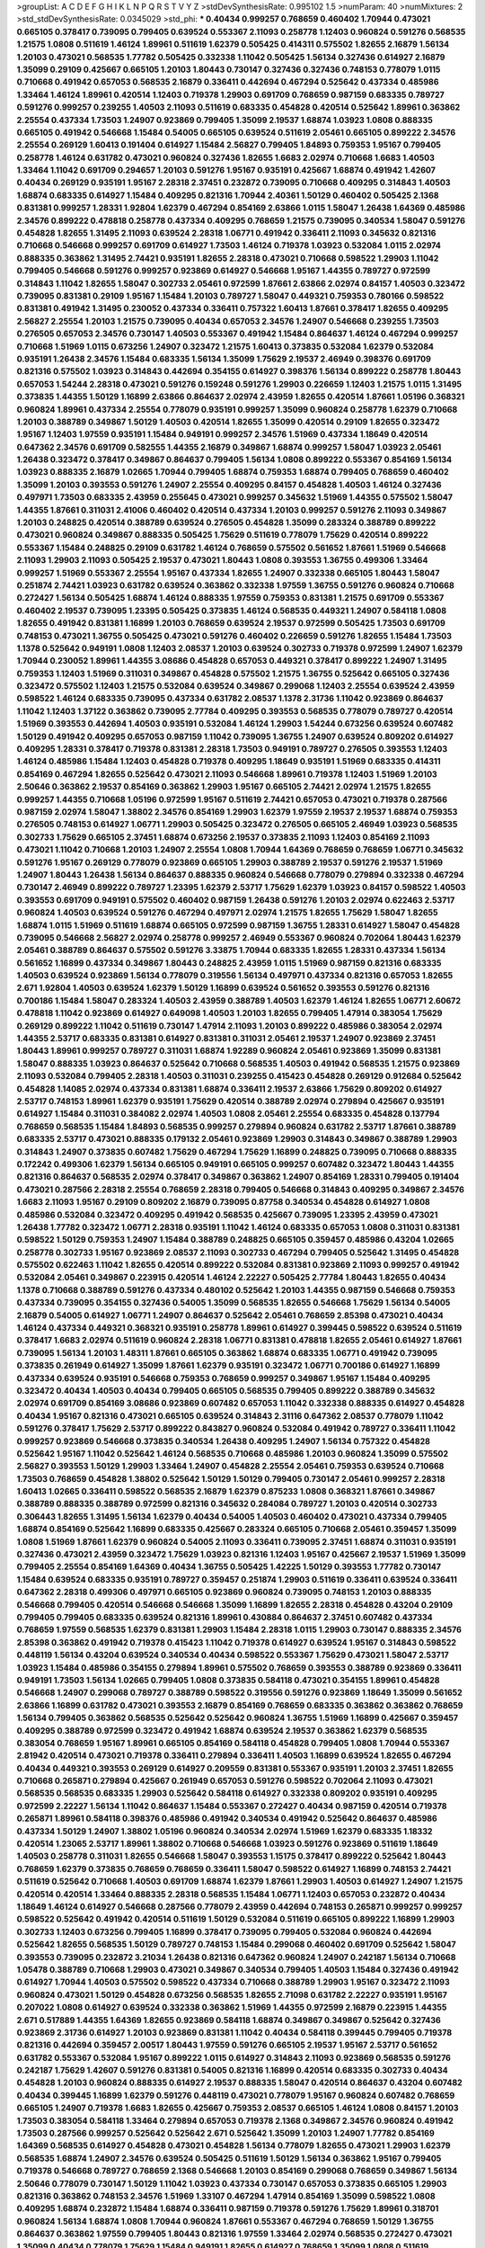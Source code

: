 >groupList:
A C D E F G H I K L
N P Q R S T V Y Z 
>stdDevSynthesisRate:
0.995102 1.5 
>numParam:
40
>numMixtures:
2
>std_stdDevSynthesisRate:
0.0345029
>std_phi:
***
0.40434 0.999257 0.768659 0.460402 1.70944 0.473021 0.665105 0.378417 0.739095 0.799405
0.639524 0.553367 2.11093 0.258778 1.12403 0.960824 0.591276 0.568535 1.21575 1.0808
0.511619 1.46124 1.89961 0.511619 1.62379 0.505425 0.414311 0.575502 1.82655 2.16879
1.56134 1.20103 0.473021 0.568535 1.77782 0.505425 0.332338 1.11042 0.505425 1.56134
0.327436 0.614927 2.16879 1.35099 0.29109 0.425667 0.665105 1.20103 1.80443 0.730147
0.327436 0.327436 0.748153 0.778079 1.0115 0.710668 0.491942 0.657053 0.568535 2.16879
0.336411 0.442694 0.467294 0.525642 0.437334 0.485986 1.33464 1.46124 1.89961 0.420514
1.12403 0.719378 1.29903 0.691709 0.768659 0.987159 0.683335 0.789727 0.591276 0.999257
0.239255 1.40503 2.11093 0.511619 0.683335 0.454828 0.420514 0.525642 1.89961 0.363862
2.25554 0.437334 1.73503 1.24907 0.923869 0.799405 1.35099 2.19537 1.68874 1.03923
1.0808 0.888335 0.665105 0.491942 0.546668 1.15484 0.54005 0.665105 0.639524 0.511619
2.05461 0.665105 0.899222 2.34576 2.25554 0.269129 1.60413 0.191404 0.614927 1.15484
2.56827 0.799405 1.84893 0.759353 1.95167 0.799405 0.258778 1.46124 0.631782 0.473021
0.960824 0.327436 1.82655 1.6683 2.02974 0.710668 1.6683 1.40503 1.33464 1.11042
0.691709 0.294657 1.20103 0.591276 1.95167 0.935191 0.425667 1.68874 0.491942 1.42607
0.40434 0.269129 0.935191 1.95167 2.28318 2.37451 0.232872 0.739095 0.710668 0.409295
0.314843 1.40503 1.68874 0.683335 0.614927 1.15484 0.409295 0.821316 1.70944 2.40361
1.50129 0.460402 0.505425 2.1368 0.831381 0.999257 1.28331 1.92804 1.62379 0.467294
0.854169 2.63866 1.0115 1.58047 1.26438 1.64369 0.485986 2.34576 0.899222 0.478818
0.258778 0.437334 0.409295 0.768659 1.21575 0.739095 0.340534 1.58047 0.591276 0.454828
1.82655 1.31495 2.11093 0.639524 2.28318 1.06771 0.491942 0.336411 2.11093 0.345632
0.821316 0.710668 0.546668 0.999257 0.691709 0.614927 1.73503 1.46124 0.719378 1.03923
0.532084 1.0115 2.02974 0.888335 0.363862 1.31495 2.74421 0.935191 1.82655 2.28318
0.473021 0.710668 0.598522 1.29903 1.11042 0.799405 0.546668 0.591276 0.999257 0.923869
0.614927 0.546668 1.95167 1.44355 0.789727 0.972599 0.314843 1.11042 1.82655 1.58047
0.302733 2.05461 0.972599 1.87661 2.63866 2.02974 0.84157 1.40503 0.323472 0.739095
0.831381 0.29109 1.95167 1.15484 1.20103 0.789727 1.58047 0.449321 0.759353 0.780166
0.598522 0.831381 0.491942 1.31495 0.230052 0.437334 0.336411 0.757322 1.60413 1.87661
0.378417 1.82655 0.409295 2.56827 2.25554 1.20103 1.21575 0.739095 0.40434 0.657053
2.34576 1.24907 0.546668 0.239255 1.73503 0.276505 0.657053 2.34576 0.730147 1.40503
0.553367 0.491942 1.15484 0.864637 1.46124 0.467294 0.999257 0.710668 1.51969 1.0115
0.673256 1.24907 0.323472 1.21575 1.60413 0.373835 0.532084 1.62379 0.532084 0.935191
1.26438 2.34576 1.15484 0.683335 1.56134 1.35099 1.75629 2.19537 2.46949 0.398376
0.691709 0.821316 0.575502 1.03923 0.314843 0.442694 0.354155 0.614927 0.398376 1.56134
0.899222 0.258778 1.80443 0.657053 1.54244 2.28318 0.473021 0.591276 0.159248 0.591276
1.29903 0.226659 1.12403 1.21575 1.0115 1.31495 0.373835 1.44355 1.50129 1.16899
2.63866 0.864637 2.02974 2.43959 1.82655 0.420514 1.87661 1.05196 0.368321 0.960824
1.89961 0.437334 2.25554 0.778079 0.935191 0.999257 1.35099 0.960824 0.258778 1.62379
0.710668 1.20103 0.388789 0.349867 1.50129 1.40503 0.420514 1.82655 1.35099 0.420514
0.29109 1.82655 0.323472 1.95167 1.12403 1.97559 0.935191 1.15484 0.949191 0.999257
2.34576 1.51969 0.437334 1.18649 0.420514 0.647362 2.34576 0.691709 0.582555 1.44355
2.16879 0.349867 1.68874 0.999257 1.58047 1.03923 2.05461 1.26438 0.323472 0.378417
0.349867 0.864637 0.799405 1.56134 1.0808 0.899222 0.553367 0.854169 1.56134 1.03923
0.888335 2.16879 1.02665 1.70944 0.799405 1.68874 0.759353 1.68874 0.799405 0.768659
0.460402 1.35099 1.20103 0.393553 0.591276 1.24907 2.25554 0.409295 0.84157 0.454828
1.40503 1.46124 0.327436 0.497971 1.73503 0.683335 2.43959 0.255645 0.473021 0.999257
0.345632 1.51969 1.44355 0.575502 1.58047 1.44355 1.87661 0.311031 2.41006 0.460402
0.420514 0.437334 1.20103 0.999257 0.591276 2.11093 0.349867 1.20103 0.248825 0.420514
0.388789 0.639524 0.276505 0.454828 1.35099 0.283324 0.388789 0.899222 0.473021 0.960824
0.349867 0.888335 0.505425 1.75629 0.511619 0.778079 1.75629 0.420514 0.899222 0.553367
1.15484 0.248825 0.29109 0.631782 1.46124 0.768659 0.575502 0.561652 1.87661 1.51969
0.546668 2.11093 1.29903 2.11093 0.505425 2.19537 0.473021 1.80443 1.0808 0.393553
1.36755 0.499306 1.33464 0.999257 1.51969 0.553367 2.25554 1.95167 0.437334 1.82655
1.24907 0.332338 0.665105 1.80443 1.58047 0.251874 2.74421 1.03923 0.631782 0.639524
0.363862 0.332338 1.97559 1.36755 0.591276 0.960824 0.710668 0.272427 1.56134 0.505425
1.68874 1.46124 0.888335 1.97559 0.759353 0.831381 1.21575 0.691709 0.553367 0.460402
2.19537 0.739095 1.23395 0.505425 0.373835 1.46124 0.568535 0.449321 1.24907 0.584118
1.0808 1.82655 0.491942 0.831381 1.16899 1.20103 0.768659 0.639524 2.19537 0.972599
0.505425 1.73503 0.691709 0.748153 0.473021 1.36755 0.505425 0.473021 0.591276 0.460402
0.226659 0.591276 1.82655 1.15484 1.73503 1.1378 0.525642 0.949191 1.0808 1.12403
2.08537 1.20103 0.639524 0.302733 0.719378 0.972599 1.24907 1.62379 1.70944 0.230052
1.89961 1.44355 3.08686 0.454828 0.657053 0.449321 0.378417 0.899222 1.24907 1.31495
0.759353 1.12403 1.51969 0.311031 0.349867 0.454828 0.575502 1.21575 1.36755 0.525642
0.665105 0.327436 0.323472 0.575502 1.12403 1.21575 0.532084 0.639524 0.349867 0.299068
1.12403 2.25554 0.639524 2.43959 0.598522 1.46124 0.683335 0.739095 0.437334 0.631782
2.08537 1.1378 2.31736 1.11042 0.923869 0.864637 1.11042 1.12403 1.37122 0.363862
0.739095 2.77784 0.409295 0.393553 0.568535 0.778079 0.789727 0.420514 1.51969 0.393553
0.442694 1.40503 0.935191 0.532084 1.46124 1.29903 1.54244 0.673256 0.639524 0.607482
1.50129 0.491942 0.409295 0.657053 0.987159 1.11042 0.739095 1.36755 1.24907 0.639524
0.809202 0.614927 0.409295 1.28331 0.378417 0.719378 0.831381 2.28318 1.73503 0.949191
0.789727 0.276505 0.393553 1.12403 1.46124 0.485986 1.15484 1.12403 0.454828 0.719378
0.409295 1.18649 0.935191 1.51969 0.683335 0.414311 0.854169 0.467294 1.82655 0.525642
0.473021 2.11093 0.546668 1.89961 0.719378 1.12403 1.51969 1.20103 2.50646 0.363862
2.19537 0.854169 0.363862 1.29903 1.95167 0.665105 2.74421 2.02974 1.21575 1.82655
0.999257 1.44355 0.710668 1.05196 0.972599 1.95167 0.511619 2.74421 0.657053 0.473021
0.719378 0.287566 0.987159 2.02974 1.58047 1.38802 2.34576 0.854169 1.29903 1.62379
1.97559 2.19537 2.19537 1.68874 0.759353 0.276505 0.748153 0.614927 1.06771 1.29903
0.505425 0.323472 0.276505 0.665105 2.46949 1.03923 0.568535 0.302733 1.75629 0.665105
2.37451 1.68874 0.673256 2.19537 0.373835 2.11093 1.12403 0.854169 2.11093 0.473021
1.11042 0.710668 1.20103 1.24907 2.25554 1.0808 1.70944 1.64369 0.768659 0.768659
1.06771 0.345632 0.591276 1.95167 0.269129 0.778079 0.923869 0.665105 1.29903 0.388789
2.19537 0.591276 2.19537 1.51969 1.24907 1.80443 1.26438 1.56134 0.864637 0.888335
0.960824 0.546668 0.778079 0.279894 0.332338 0.467294 0.730147 2.46949 0.899222 0.789727
1.23395 1.62379 2.53717 1.75629 1.62379 1.03923 0.84157 0.598522 1.40503 0.393553
0.691709 0.949191 0.575502 0.460402 0.987159 1.26438 0.591276 1.20103 2.02974 0.622463
2.53717 0.960824 1.40503 0.639524 0.591276 0.467294 0.497971 2.02974 1.21575 1.82655
1.75629 1.58047 1.82655 1.68874 1.0115 1.51969 0.511619 1.68874 0.665105 0.972599
0.987159 1.36755 1.28331 0.614927 1.58047 0.454828 0.739095 0.546668 2.56827 2.02974
0.258778 0.999257 2.46949 0.553367 0.960824 0.702064 1.80443 1.62379 2.05461 0.388789
0.864637 0.575502 0.591276 3.33875 1.70944 0.683335 1.82655 1.28331 0.437334 1.56134
0.561652 1.16899 0.437334 0.349867 1.80443 0.248825 2.43959 1.0115 1.51969 0.987159
0.821316 0.683335 1.40503 0.639524 0.923869 1.56134 0.778079 0.319556 1.56134 0.497971
0.437334 0.821316 0.657053 1.82655 2.671 1.92804 1.40503 0.639524 1.62379 1.50129
1.16899 0.639524 0.561652 0.393553 0.591276 0.821316 0.700186 1.15484 1.58047 0.283324
1.40503 2.43959 0.388789 1.40503 1.62379 1.46124 1.82655 1.06771 2.60672 0.478818
1.11042 0.923869 0.614927 0.649098 1.40503 1.20103 1.82655 0.799405 1.47914 0.383054
1.75629 0.269129 0.899222 1.11042 0.511619 0.730147 1.47914 2.11093 1.20103 0.899222
0.485986 0.383054 2.02974 1.44355 2.53717 0.683335 0.831381 0.614927 0.831381 0.311031
2.05461 2.19537 1.24907 0.923869 2.37451 1.80443 1.89961 0.999257 0.789727 0.311031
1.68874 1.92289 0.960824 2.05461 0.923869 1.35099 0.831381 1.58047 0.888335 1.03923
0.864637 0.525642 0.710668 0.568535 1.40503 0.491942 0.568535 1.21575 0.923869 2.11093
0.532084 0.799405 2.28318 1.40503 0.311031 0.239255 0.415423 0.454828 0.269129 0.912684
0.525642 0.454828 1.14085 2.02974 0.437334 0.831381 1.68874 0.336411 2.19537 2.63866
1.75629 0.809202 0.614927 2.53717 0.748153 1.89961 1.62379 0.935191 1.75629 0.420514
0.388789 2.02974 0.279894 0.425667 0.935191 0.614927 1.15484 0.311031 0.384082 2.02974
1.40503 1.0808 2.05461 2.25554 0.683335 0.454828 0.137794 0.768659 0.568535 1.15484
1.84893 0.568535 0.999257 0.279894 0.960824 0.631782 2.53717 1.87661 0.388789 0.683335
2.53717 0.473021 0.888335 0.179132 2.05461 0.923869 1.29903 0.314843 0.349867 0.388789
1.29903 0.314843 1.24907 0.373835 0.607482 1.75629 0.467294 1.75629 1.16899 0.248825
0.739095 0.710668 0.888335 0.172242 0.499306 1.62379 1.56134 0.665105 0.949191 0.665105
0.999257 0.607482 0.323472 1.80443 1.44355 0.821316 0.864637 0.568535 2.02974 0.378417
0.349867 0.363862 1.24907 0.854169 1.28331 0.799405 0.191404 0.473021 0.287566 2.28318
2.25554 0.768659 2.28318 0.799405 0.546668 0.314843 0.409295 0.349867 2.34576 1.6683
2.11093 1.95167 0.29109 0.809202 2.16879 0.739095 0.87758 0.340534 0.454828 0.614927
1.0808 0.485986 0.532084 0.323472 0.409295 0.491942 0.568535 0.425667 0.739095 1.23395
2.43959 0.473021 1.26438 1.77782 0.323472 1.06771 2.28318 0.935191 1.11042 1.46124
0.683335 0.657053 1.0808 0.311031 0.831381 0.598522 1.50129 0.759353 1.24907 1.15484
0.388789 0.248825 0.665105 0.359457 0.485986 0.43204 1.02665 0.258778 0.302733 1.95167
0.923869 2.08537 2.11093 0.302733 0.467294 0.799405 0.525642 1.31495 0.454828 0.575502
0.622463 1.11042 1.82655 0.420514 0.899222 0.532084 0.831381 0.923869 2.11093 0.999257
0.491942 0.532084 2.05461 0.349867 0.223915 0.420514 1.46124 2.22227 0.505425 2.77784
1.80443 1.82655 0.40434 1.1378 0.710668 0.388789 0.591276 0.437334 0.480102 0.525642
1.20103 1.44355 0.987159 0.546668 0.759353 0.437334 0.739095 0.354155 0.327436 0.54005
1.35099 0.568535 1.82655 0.546668 1.75629 1.56134 0.54005 2.16879 0.54005 0.614927
1.06771 1.24907 0.864637 0.525642 2.05461 0.768659 2.85398 0.473021 0.40434 1.46124
0.437334 0.449321 0.368321 0.935191 0.258778 1.89961 0.614927 0.399445 0.598522 0.639524
0.511619 0.378417 1.6683 2.02974 0.511619 0.960824 2.28318 1.06771 0.831381 0.478818
1.82655 2.05461 0.614927 1.87661 0.739095 1.56134 1.20103 1.48311 1.87661 0.665105
0.363862 1.68874 0.683335 1.06771 0.491942 0.739095 0.373835 0.261949 0.614927 1.35099
1.87661 1.62379 0.935191 0.323472 1.06771 0.700186 0.614927 1.16899 0.437334 0.639524
0.935191 0.546668 0.759353 0.768659 0.999257 0.349867 1.95167 1.15484 0.409295 0.323472
0.40434 1.40503 0.40434 0.799405 0.665105 0.568535 0.799405 0.899222 0.388789 0.345632
2.02974 0.691709 0.854169 3.08686 0.923869 0.607482 0.657053 1.11042 0.332338 0.888335
0.614927 0.454828 0.40434 1.95167 0.821316 0.473021 0.665105 0.639524 0.314843 2.31116
0.647362 2.08537 0.778079 1.11042 0.591276 0.378417 1.75629 2.53717 0.899222 0.843827
0.960824 0.532084 0.491942 0.789727 0.336411 1.11042 0.999257 0.923869 0.546668 0.373835
0.340534 1.26438 0.409295 1.24907 1.56134 0.757322 0.454828 0.525642 1.95167 1.11042
0.525642 1.46124 0.568535 0.710668 0.485986 1.20103 0.960824 1.35099 0.575502 2.56827
0.393553 1.50129 1.29903 1.33464 1.24907 0.454828 2.25554 2.05461 0.759353 0.639524
0.710668 1.73503 0.768659 0.454828 1.38802 0.525642 1.50129 1.50129 0.799405 0.730147
2.05461 0.999257 2.28318 1.60413 1.02665 0.336411 0.598522 0.568535 2.16879 1.62379
0.875233 1.0808 0.368321 1.87661 0.349867 0.388789 0.888335 0.388789 0.972599 0.821316
0.345632 0.284084 0.789727 1.20103 0.420514 0.302733 0.306443 1.82655 1.31495 1.56134
1.62379 0.40434 0.54005 1.40503 0.460402 0.473021 0.437334 0.799405 1.68874 0.854169
0.525642 1.16899 0.683335 0.425667 0.283324 0.665105 0.710668 2.05461 0.359457 1.35099
1.0808 1.51969 1.87661 1.62379 0.960824 0.54005 2.11093 0.336411 0.739095 2.37451
1.68874 0.311031 0.935191 0.327436 0.473021 2.43959 0.323472 1.75629 1.03923 0.821316
1.12403 1.95167 0.425667 2.19537 1.51969 1.35099 0.799405 2.25554 0.854169 1.64369
0.40434 1.36755 0.505425 1.42225 1.50129 0.393553 1.77782 0.730147 1.15484 0.639524
0.683335 0.935191 0.789727 0.359457 0.251874 1.29903 0.511619 0.336411 0.639524 0.336411
0.647362 2.28318 0.499306 0.497971 0.665105 0.923869 0.960824 0.739095 0.748153 1.20103
0.888335 0.546668 0.799405 0.420514 0.546668 0.546668 1.35099 1.16899 1.82655 2.28318
0.454828 0.43204 0.29109 0.799405 0.799405 0.683335 0.639524 0.821316 1.89961 0.430884
0.864637 2.37451 0.607482 0.437334 0.768659 1.97559 0.568535 1.62379 0.831381 1.29903
1.15484 2.28318 1.0115 1.29903 0.730147 0.888335 2.34576 2.85398 0.363862 0.491942
0.719378 0.415423 1.11042 0.719378 0.614927 0.639524 1.95167 0.314843 0.598522 0.448119
1.56134 0.43204 0.639524 0.340534 0.40434 0.598522 0.553367 1.75629 0.473021 1.58047
2.53717 1.03923 1.15484 0.485986 0.354155 0.279894 1.89961 0.575502 0.768659 0.393553
0.388789 0.923869 0.336411 0.949191 1.73503 1.56134 1.02665 0.799405 1.0808 0.373835
0.584118 0.473021 0.354155 1.89961 0.454828 0.546668 1.24907 0.299068 0.789727 0.388789
0.598522 0.319556 0.591276 0.923869 1.18649 1.35099 0.561652 2.63866 1.16899 0.631782
0.473021 0.393553 2.16879 0.854169 0.768659 0.683335 0.363862 0.363862 0.768659 1.56134
0.799405 0.363862 0.568535 0.525642 0.525642 0.960824 1.36755 1.51969 1.16899 0.425667
0.359457 0.409295 0.388789 0.972599 0.323472 0.491942 1.68874 0.639524 2.19537 0.363862
1.62379 0.568535 0.383054 0.768659 1.95167 1.89961 0.665105 0.854169 0.584118 0.454828
0.799405 1.0808 1.70944 0.553367 2.81942 0.420514 0.473021 0.719378 0.336411 0.279894
0.336411 1.40503 1.16899 0.639524 1.82655 0.467294 0.40434 0.449321 0.393553 0.269129
0.614927 0.209559 0.831381 0.553367 0.935191 1.20103 2.37451 1.82655 0.710668 0.265871
0.279894 0.425667 0.261949 0.657053 0.591276 0.598522 0.702064 2.11093 0.473021 0.568535
0.568535 0.683335 1.29903 0.525642 0.584118 0.614927 0.332338 0.809202 0.935191 0.409295
0.972599 2.22227 1.56134 1.11042 0.864637 1.15484 0.553367 0.272427 0.40434 0.987159
0.420514 0.719378 0.265871 1.89961 0.584118 0.398376 0.485986 0.491942 0.340534 0.491942
0.525642 0.864637 0.485986 0.437334 1.50129 1.24907 1.38802 1.05196 0.960824 0.340534
2.02974 1.51969 1.62379 0.683335 1.18332 0.420514 1.23065 2.53717 1.89961 1.38802
0.710668 0.546668 1.03923 0.591276 0.923869 0.511619 1.18649 1.40503 0.258778 0.311031
1.82655 0.546668 1.58047 0.393553 1.15175 0.378417 0.899222 0.525642 1.80443 0.768659
1.62379 0.373835 0.768659 0.768659 0.336411 1.58047 0.598522 0.614927 1.16899 0.748153
2.74421 0.511619 0.525642 0.710668 1.40503 0.691709 1.68874 1.62379 1.87661 1.29903
1.40503 0.614927 1.24907 1.21575 0.420514 0.420514 1.33464 0.888335 2.28318 0.568535
1.15484 1.06771 1.12403 0.657053 0.232872 0.40434 1.18649 1.46124 0.614927 0.546668
0.287566 0.778079 2.43959 0.442694 0.748153 0.265871 0.999257 0.999257 0.598522 0.525642
0.491942 0.420514 0.511619 1.50129 0.532084 0.511619 0.665105 0.899222 1.16899 1.29903
0.302733 1.12403 0.673256 0.799405 1.16899 0.378417 0.739095 0.799405 0.532084 0.960824
0.442694 0.525642 1.82655 0.568535 1.50129 0.789727 0.748153 1.15484 0.299068 0.460402
0.691709 0.525642 1.58047 0.393553 0.739095 0.232872 3.21034 1.26438 0.821316 0.647362
0.960824 1.24907 0.242187 1.56134 0.710668 1.05478 0.388789 0.710668 1.29903 0.473021
0.349867 0.340534 0.799405 1.40503 1.15484 0.327436 0.491942 0.614927 1.70944 1.40503
0.575502 0.598522 0.437334 0.710668 0.388789 1.29903 1.95167 0.323472 2.11093 0.960824
0.473021 1.50129 0.454828 0.673256 0.568535 1.82655 2.71098 0.631782 2.22227 0.935191
1.95167 0.207022 1.0808 0.614927 0.639524 0.332338 0.363862 1.51969 1.44355 0.972599
2.16879 0.223915 1.44355 2.671 0.517889 1.44355 1.64369 1.82655 0.923869 0.584118
1.68874 0.349867 0.349867 0.525642 0.327436 0.923869 2.31736 0.614927 1.20103 0.923869
0.831381 1.11042 0.40434 0.584118 0.399445 0.799405 0.719378 0.821316 0.442694 0.359457
2.00517 1.80443 1.97559 0.591276 0.665105 2.19537 1.95167 2.53717 0.561652 0.631782
0.553367 0.532084 1.95167 0.899222 1.0115 0.614927 0.314843 2.11093 0.923869 0.568535
0.591276 0.242187 1.75629 1.42607 0.591276 0.831381 0.54005 0.821316 1.16899 0.420514
0.683335 0.302733 0.40434 0.454828 1.20103 0.960824 0.888335 0.614927 2.19537 0.888335
1.58047 0.420514 0.864637 0.43204 0.607482 0.40434 0.399445 1.16899 1.62379 0.591276
0.448119 0.473021 0.778079 1.95167 0.960824 0.607482 0.768659 0.665105 1.24907 0.719378
1.6683 1.82655 0.425667 0.759353 2.08537 0.665105 1.46124 1.0808 0.84157 1.20103
1.73503 0.383054 0.584118 1.33464 0.279894 0.657053 0.719378 2.1368 0.349867 2.34576
0.960824 0.491942 1.73503 0.287566 0.999257 0.525642 0.525642 2.671 0.525642 1.35099
1.20103 1.24907 1.77782 0.854169 1.64369 0.568535 0.614927 0.454828 0.473021 0.454828
1.56134 0.778079 1.82655 0.473021 1.29903 1.62379 0.568535 1.68874 1.24907 2.34576
0.639524 0.505425 0.511619 1.50129 1.56134 0.363862 1.95167 0.799405 0.719378 0.546668
0.789727 0.768659 2.1368 0.546668 1.20103 0.854169 0.299068 0.768659 0.349867 1.56134
2.50646 0.778079 0.730147 1.50129 1.11042 1.03923 0.437334 0.730147 0.657053 0.373835
0.665105 1.29903 0.821316 0.363862 0.748153 2.34576 1.51969 1.33107 0.467294 1.47914
0.854169 1.35099 0.598522 1.0808 0.409295 1.68874 0.232872 1.15484 1.68874 0.336411
0.987159 0.719378 0.591276 1.75629 1.89961 0.318701 0.960824 1.56134 1.68874 1.0808
1.70944 0.960824 1.87661 0.553367 0.467294 0.768659 1.50129 1.36755 0.864637 0.363862
1.97559 0.799405 1.80443 0.821316 1.97559 1.33464 2.02974 0.568535 0.272427 0.473021
1.35099 0.40434 0.778079 1.75629 1.15484 0.949191 1.82655 0.614927 0.768659 1.35099
1.0808 0.511619 0.340534 0.584118 0.269129 0.442694 0.546668 0.888335 0.279894 0.591276
1.12403 0.960824 0.923869 1.26438 0.354155 0.799405 1.73503 0.912684 0.799405 2.11093
2.25554 1.85389 0.888335 1.46124 1.89961 0.622463 1.11042 0.702064 0.949191 0.485986
0.935191 0.665105 0.710668 0.584118 0.442694 1.21575 0.831381 1.12403 0.215303 1.75629
0.864637 0.702064 1.31495 0.295447 0.378417 1.82655 1.82655 2.25554 1.62379 0.491942
0.768659 1.62379 0.631782 0.665105 2.88895 0.248825 0.607482 0.575502 0.614927 0.710668
0.546668 1.38802 2.02974 1.75629 0.691709 0.591276 0.591276 0.591276 0.675062 1.75629
1.16899 0.359457 1.38802 0.831381 0.910242 1.03923 1.68874 1.35099 0.437334 2.37451
0.546668 0.719378 0.314843 1.62379 0.691709 0.265871 0.473021 1.73503 0.789727 0.987159
1.20103 1.58047 0.568535 0.999257 0.831381 1.58047 0.561652 1.40503 1.40503 0.821316
1.89961 0.710668 1.82655 0.665105 1.24907 0.739095 0.29109 0.778079 2.19537 0.923869
1.35099 1.80443 2.37451 0.349867 0.864637 0.739095 2.46949 0.511619 1.35099 1.29903
1.56134 0.923869 0.923869 0.437334 1.06771 2.71098 0.683335 0.287566 1.44355 0.546668
0.598522 1.97559 1.73503 0.622463 2.46949 1.87661 0.739095 0.491942 1.44355 0.179132
0.363862 1.29903 0.657053 2.63866 0.340534 0.683335 0.759353 0.323472 0.987159 1.51969
0.373835 0.935191 0.212696 1.03923 1.60413 0.639524 0.691709 1.35099 0.373835 0.473021
0.473021 0.265871 0.478818 1.64369 0.768659 0.491942 0.511619 1.28331 1.15484 0.639524
0.546668 0.511619 0.378417 2.25554 1.46124 0.388789 0.739095 2.53717 0.614927 0.960824
2.19537 0.899222 0.721307 1.38802 0.759353 1.73503 0.546668 1.02665 1.58047 0.639524
1.16899 0.899222 0.437334 1.46124 2.40361 2.28318 0.831381 0.207022 1.03923 0.888335
1.75629 0.854169 0.442694 0.505425 0.378417 0.739095 1.46124 1.03923 1.46124 0.789727
1.0808 0.789727 0.553367 0.393553 1.12403 2.19537 2.53717 0.864637 1.46124 0.799405
2.11093 0.327436 0.359457 1.29903 1.06771 0.473021 1.77782 0.393553 0.584118 0.505425
0.710668 0.473021 0.568535 0.323472 2.74421 0.332338 2.02974 0.279894 0.691709 1.84893
2.53717 1.46124 1.80443 1.29903 1.97559 0.935191 0.336411 0.437334 0.831381 1.54244
0.491942 1.51969 0.299068 0.591276 2.19537 0.854169 0.409295 1.26438 1.0115 0.821316
1.73503 1.03923 2.63866 1.51969 1.58047 3.21034 2.43959 1.20103 1.6683 0.960824
1.95167 0.511619 0.248825 0.864637 1.05196 0.546668 1.68874 0.759353 1.33464 0.473021
0.607482 1.46124 1.26438 1.82655 2.11093 0.420514 0.212696 1.35099 0.393553 1.56134
0.287566 0.657053 1.21575 1.68874 1.68874 2.1368 0.314843 1.58047 2.19537 2.05461
0.519278 0.302733 2.25554 1.44355 0.511619 0.665105 0.511619 0.378417 0.454828 0.217942
0.546668 2.43959 0.683335 1.03923 2.28318 0.864637 1.64369 0.657053 1.68874 1.89961
0.778079 1.0808 1.16899 1.50129 1.02665 0.319556 0.657053 1.11042 2.46949 0.639524
0.232872 0.748153 0.332338 0.768659 0.719378 1.24907 0.899222 1.87661 1.87661 1.46124
0.639524 0.960824 2.02974 0.437334 1.11042 1.87661 0.789727 0.269129 0.768659 0.923869
0.287566 1.29903 0.269129 0.363862 1.68874 0.719378 0.683335 0.393553 1.40503 0.568535
0.302733 0.525642 0.511619 2.74421 0.710668 1.92289 0.683335 0.363862 0.631782 1.40503
1.44355 0.575502 1.68874 0.485986 1.97559 1.62379 2.34576 1.24907 1.12403 1.11042
0.854169 2.56827 2.34576 0.888335 1.33464 0.831381 1.15484 0.639524 0.657053 1.11042
1.28331 0.710668 0.622463 1.06771 0.665105 1.02665 0.739095 0.591276 0.960824 0.553367
0.710668 1.89961 0.19906 0.294657 0.831381 0.383054 0.768659 0.349867 1.29903 1.06771
1.42607 0.302733 0.831381 0.251874 0.739095 0.575502 1.31495 1.42225 1.29903 1.73039
1.70944 1.24907 0.393553 0.821316 0.454828 0.269129 0.799405 0.568535 0.393553 0.899222
0.505425 0.657053 0.393553 0.511619 0.575502 1.62379 0.40434 0.393553 0.575502 1.40503
0.505425 0.409295 0.568535 1.46124 0.799405 0.345632 2.19537 0.239255 0.923869 2.34576
1.24907 1.38802 0.276505 0.935191 0.710668 0.302733 0.525642 1.24907 0.999257 1.38802
1.56134 0.373835 1.26438 2.37451 1.0115 0.831381 0.614927 0.875233 1.0808 0.568535
2.16879 1.50129 2.671 1.26438 0.454828 0.420514 0.622463 0.665105 2.46949 0.768659
1.92804 0.511619 1.89961 0.739095 2.34576 0.511619 0.454828 2.85398 1.29903 0.987159
1.31495 1.56134 0.591276 0.821316 0.821316 0.960824 1.53831 0.739095 0.378417 0.657053
0.821316 0.568535 0.525642 0.710668 0.778079 0.546668 1.11042 0.568535 0.854169 2.28318
0.710668 1.68874 0.349867 0.442694 1.62379 0.789727 0.568535 0.683335 0.683335 1.0808
0.442694 0.207022 1.40503 0.311031 1.20103 0.388789 2.63866 0.269129 0.584118 1.95167
0.568535 1.06771 0.454828 0.831381 0.323472 0.87758 1.29903 1.62379 0.473021 0.960824
0.505425 2.74421 1.31495 0.359457 0.647362 2.74421 2.74421 0.591276 1.0808 0.799405
1.03923 0.972599 0.230052 2.43959 0.460402 0.831381 2.28318 1.75629 1.0808 1.44355
0.511619 0.207022 1.68874 1.82655 0.607482 0.363862 0.460402 0.258778 1.68874 0.665105
2.46949 0.460402 0.575502 0.546668 0.768659 0.368321 1.23065 0.999257 0.373835 2.28318
0.491942 0.473021 0.854169 0.831381 1.89961 1.80443 1.62379 0.591276 0.393553 1.26438
0.759353 1.70944 1.75629 0.363862 1.16899 0.336411 0.568535 0.340534 0.730147 1.50129
0.639524 1.64369 1.50129 0.265871 1.0808 0.546668 2.74421 0.491942 2.46949 1.28331
1.09698 1.46124 1.51969 0.546668 0.393553 0.84157 1.03923 0.949191 0.349867 2.1368
0.221204 0.546668 1.35099 2.19537 0.987159 1.14085 0.665105 0.279894 0.363862 0.327436
0.409295 2.22227 1.0808 1.26438 1.89961 1.0808 1.0115 2.25554 0.665105 1.87661
0.332338 0.739095 0.768659 0.691709 0.349867 0.546668 1.06771 2.31116 1.97559 0.226659
0.691709 1.15484 0.999257 1.54244 1.75629 1.12403 0.864637 0.239255 0.987159 0.311031
0.584118 0.912684 1.31495 1.16899 0.226659 0.532084 0.553367 0.584118 0.821316 1.80443
0.505425 2.85398 1.29903 2.1368 0.831381 1.87661 0.657053 0.525642 0.614927 0.561652
1.35099 0.899222 0.546668 0.657053 0.739095 0.575502 1.75629 0.675062 0.340534 0.437334
0.639524 0.378417 1.62379 1.20103 2.46949 1.80443 0.864637 1.77782 1.12403 0.999257
1.24907 0.349867 1.20103 1.51969 0.437334 1.33464 0.269129 0.299068 0.719378 0.899222
0.854169 0.460402 0.683335 1.03923 1.29903 1.87661 0.768659 0.923869 0.910242 0.960824
0.363862 0.393553 0.327436 0.683335 0.336411 0.999257 1.02665 1.40503 1.75629 0.614927
0.999257 0.591276 1.37122 0.420514 0.473021 1.40503 0.261949 0.332338 0.673256 0.327436
0.657053 0.821316 0.505425 0.864637 1.29903 1.56134 0.279894 0.665105 0.491942 0.467294
1.16899 1.68874 0.923869 1.46124 1.77782 0.525642 2.08537 0.525642 2.02974 0.388789
1.73503 0.831381 2.25554 0.710668 0.854169 1.03923 0.383054 0.425667 1.50129 0.759353
0.511619 0.683335 0.235726 1.80443 1.38802 2.1368 1.95167 0.425667 0.960824 0.311031
0.491942 0.999257 3.08686 0.899222 0.639524 0.511619 0.607482 1.87661 0.239255 0.639524
0.485986 1.46124 0.683335 0.388789 0.519278 0.363862 0.378417 0.553367 0.607482 0.449321
0.378417 1.15484 0.546668 0.888335 0.485986 0.336411 0.473021 0.999257 0.409295 1.05196
1.06771 0.960824 1.24907 2.37451 1.0808 2.16879 0.248825 0.768659 1.97559 0.748153
0.295447 0.40434 0.336411 0.323472 0.449321 2.85398 0.657053 1.12403 0.393553 1.68874
0.454828 0.568535 0.525642 1.44355 0.691709 0.768659 0.999257 0.230052 0.960824 0.420514
0.960824 0.657053 2.02974 0.467294 0.999257 1.56134 0.525642 0.739095 0.768659 1.73039
1.20103 1.44355 0.368321 1.26438 0.631782 0.568535 0.683335 0.809202 0.323472 0.700186
1.05478 3.17147 0.888335 0.393553 0.631782 0.768659 2.34576 0.710668 0.999257 1.15484
0.591276 1.97559 0.485986 0.302733 1.29903 0.473021 1.50129 0.546668 2.1368 0.276505
0.184042 2.11093 0.683335 0.363862 1.82655 0.505425 0.614927 0.340534 0.287566 0.768659
0.388789 1.87661 0.789727 2.19537 1.6683 0.368321 1.50129 0.799405 0.363862 1.62379
1.89961 1.50129 1.06771 1.16899 0.768659 0.491942 0.972599 0.999257 1.20103 2.25554
0.226659 0.622463 1.46124 0.960824 1.33464 1.40503 0.999257 0.739095 1.18332 1.18332
1.15484 0.591276 0.759353 1.20103 1.09404 0.269129 2.16879 0.378417 0.864637 0.768659
0.999257 0.665105 0.568535 0.647362 0.821316 0.473021 0.639524 0.478818 0.258778 1.80443
1.23395 1.95167 1.82655 1.62379 0.84157 1.21575 1.75629 1.89961 1.80443 1.05196
0.778079 0.251874 0.485986 0.40434 1.47914 1.38802 0.854169 0.899222 0.639524 0.960824
1.35099 1.87661 0.532084 0.359457 1.20103 0.505425 1.44355 1.15484 0.864637 0.831381
0.442694 0.363862 2.96814 0.598522 1.1378 0.248825 1.03923 0.691709 0.778079 2.37451
0.888335 0.172242 1.44355 0.854169 2.77784 1.20103 0.778079 1.87661 2.25554 1.82655
0.622463 0.454828 1.75629 2.43959 1.87661 1.14085 1.95167 0.639524 1.80443 0.467294
0.639524 1.70944 1.87661 0.935191 0.40434 0.532084 0.748153 1.80443 2.05461 1.87661
0.899222 0.467294 1.77782 0.29109 1.95167 1.89961 1.48311 1.44355 0.831381 0.888335
0.768659 1.87661 0.831381 1.89961 0.999257 0.345632 1.56134 0.719378 1.68874 0.843827
0.799405 1.12403 1.16899 0.972599 0.607482 0.538605 0.336411 0.639524 1.66384 0.649098
1.97559 0.999257 1.82655 2.63866 1.80443 0.393553 0.491942 0.665105 1.24907 2.43959
1.24907 1.82655 0.454828 1.29903 0.614927 1.35099 1.68874 0.683335 0.460402 0.923869
0.546668 0.739095 0.607482 0.467294 0.245812 0.710668 1.06771 1.35099 0.311031 0.363862
1.58047 2.63866 0.831381 1.46124 1.73503 1.73503 0.311031 0.607482 2.11093 2.46949
1.51969 0.647362 1.56134 1.20103 1.62379 0.799405 2.46949 1.64369 0.265871 1.18649
0.363862 0.554852 0.409295 1.24907 2.74421 0.269129 0.665105 1.50129 0.923869 0.799405
1.73503 0.460402 0.223915 0.420514 0.532084 0.373835 0.505425 2.16879 0.799405 0.831381
1.15484 2.43959 0.935191 0.311031 2.11093 0.748153 0.657053 0.591276 0.949191 1.75629
1.06771 0.960824 2.46949 0.40434 0.363862 0.665105 0.454828 1.82655 0.575502 1.68874
1.51969 0.388789 0.207022 1.97559 0.960824 0.591276 0.437334 2.22227 2.25554 0.349867
0.639524 0.373835 1.0808 1.15484 0.302733 0.710668 1.03923 0.460402 0.568535 0.614927
2.28318 1.51969 0.525642 1.6683 0.665105 0.591276 0.568535 0.336411 1.75629 1.29903
0.778079 0.631782 1.0115 2.11093 0.831381 2.16879 0.546668 2.16879 0.875233 1.03923
1.82655 0.393553 0.425667 0.327436 0.388789 1.33464 0.454828 1.24907 0.614927 1.82655
1.26438 0.568535 0.888335 2.34576 1.50129 0.393553 0.497971 1.46124 0.327436 1.68874
0.221204 0.639524 0.383054 1.68874 0.485986 0.221204 0.768659 0.821316 0.454828 0.683335
1.87661 0.525642 0.283324 0.491942 0.639524 0.393553 1.44355 1.35099 0.430884 0.546668
1.29903 0.923869 1.15484 1.12403 0.473021 0.311031 1.51969 0.454828 0.935191 1.58047
0.912684 0.279894 1.0808 1.16899 1.92804 0.525642 0.683335 0.591276 1.68874 0.702064
0.311031 0.368321 0.799405 0.354155 0.302733 0.369309 0.691709 0.437334 0.454828 1.82655
0.739095 1.15484 0.665105 1.87661 0.454828 0.323472 0.584118 2.11093 0.568535 0.532084
1.12403 1.35099 0.935191 0.393553 0.854169 0.683335 0.460402 0.261949 0.491942 1.95167
0.553367 0.923869 0.40434 2.37451 2.63866 1.87661 0.420514 1.95167 2.85398 0.449321
0.378417 2.74421 0.532084 0.639524 1.05196 0.987159 0.568535 0.960824 0.759353 0.710668
0.299068 0.799405 1.06771 2.1368 1.40503 1.12403 0.591276 0.972599 0.647362 1.89961
1.24907 0.809202 0.153123 0.467294 2.671 0.318701 1.51969 0.473021 0.582555 1.16899
0.614927 2.1368 1.95167 0.378417 0.923869 1.62379 0.449321 0.442694 0.639524 2.28318
0.665105 0.809202 0.999257 0.215303 1.40503 1.97559 2.37451 1.0808 0.378417 1.05196
1.15484 0.307265 0.473021 1.89961 0.525642 0.546668 1.89961 0.614927 1.29903 1.62379
1.21575 0.532084 1.6683 1.15484 0.987159 0.525642 0.553367 0.831381 0.639524 0.538605
0.639524 0.349867 1.80443 0.40434 0.546668 0.363862 0.363862 1.70944 1.20103 1.44355
0.251874 0.491942 2.63866 0.373835 0.230052 0.236358 0.799405 0.854169 0.864637 2.46949
0.864637 0.388789 0.999257 0.265871 0.657053 0.378417 0.425667 0.935191 1.87661 0.665105
2.19537 1.68874 0.591276 0.473021 1.36755 0.631782 0.546668 0.359457 0.323472 1.42225
0.340534 3.04949 0.314843 0.598522 1.51969 2.28318 0.279894 2.19537 1.6683 0.485986
0.614927 1.82655 1.87661 1.97559 0.614927 0.454828 2.28318 0.710668 0.614927 2.07979
0.728194 1.68874 0.319556 0.373835 0.657053 0.553367 1.0808 0.546668 0.730147 0.354155
0.639524 0.295447 1.62379 0.748153 0.575502 2.28318 0.591276 0.525642 2.16879 1.09698
0.193749 1.03923 1.46124 2.00517 0.598522 0.923869 0.691709 0.398376 0.639524 2.00517
1.68874 0.420514 0.525642 1.56134 0.960824 0.40434 1.0808 1.80443 0.821316 0.923869
0.568535 2.81942 0.425667 0.388789 1.11042 1.11042 1.73503 2.11093 0.584118 0.349867
0.831381 2.46949 0.40434 0.311031 0.546668 0.657053 1.6683 0.875233 0.511619 0.258778
0.323472 0.306443 0.454828 0.40434 0.831381 1.12403 0.437334 0.789727 0.473021 0.420514
1.11042 0.336411 1.64369 0.949191 0.702064 2.34576 0.454828 0.454828 1.15484 0.349867
1.31495 0.888335 2.37451 0.568535 2.02974 0.657053 0.269129 0.768659 0.631782 0.525642
0.491942 1.29903 0.546668 1.6683 0.279894 0.888335 0.591276 0.553367 1.38802 1.51969
0.363862 0.473021 0.340534 1.51969 1.12403 1.0115 0.972599 0.614927 0.425667 0.454828
0.561652 1.29903 0.854169 1.29903 0.314843 2.19537 0.437334 0.553367 0.363862 1.26438
0.420514 0.460402 0.393553 1.12403 0.314843 0.359457 1.38802 0.54005 0.768659 1.28331
0.960824 0.460402 0.442694 1.12403 2.53717 2.16879 0.657053 1.50129 0.799405 0.363862
0.511619 1.24907 0.622463 0.269129 1.18332 0.614927 0.960824 0.584118 1.12403 0.248825
0.29109 0.437334 0.373835 0.739095 0.561652 0.799405 0.327436 0.728194 0.497971 2.19537
0.420514 0.258778 2.16879 0.378417 0.40434 0.336411 0.437334 0.349867 1.87661 1.58047
2.63866 0.242187 0.485986 0.739095 0.217942 0.759353 2.1368 1.64369 2.02974 0.359457
0.485986 0.473021 0.287566 2.02974 1.33464 0.568535 1.29903 1.33464 0.568535 1.56134
0.373835 0.40434 1.02665 0.378417 0.614927 1.40503 0.40434 1.15484 0.799405 0.491942
2.37451 0.84157 0.568535 0.349867 0.287566 0.568535 0.702064 0.960824 0.831381 0.349867
0.425667 1.58047 0.299068 1.6683 1.31495 0.759353 0.388789 0.491942 0.675062 0.437334
1.50129 0.172242 0.910242 0.491942 0.460402 0.657053 1.46124 1.33464 0.460402 0.607482
1.82655 1.21575 0.702064 2.28318 0.420514 1.05196 0.923869 0.639524 0.614927 0.43204
1.87661 1.62379 2.37451 0.442694 1.36755 0.230052 0.630092 2.43959 2.88895 0.511619
2.41006 0.340534 0.639524 0.778079 0.789727 1.16899 0.999257 1.03923 0.409295 0.437334
0.591276 0.710668 1.97559 0.639524 0.420514 0.789727 1.24907 0.359457 1.95167 1.21575
0.215303 0.748153 2.11093 0.276505 0.730147 0.591276 1.75629 1.33464 2.37451 1.0808
1.20103 1.38802 0.327436 0.614927 0.768659 0.665105 0.393553 0.349867 2.37451 0.683335
0.525642 1.56134 1.58047 1.6683 2.63866 1.56134 1.82655 1.44355 1.95167 0.363862
0.227267 0.960824 1.46124 1.11042 1.68874 0.591276 0.614927 0.491942 1.68874 0.888335
2.02974 0.864637 0.460402 1.24907 2.34576 0.478818 0.314843 1.20103 0.511619 1.97559
0.730147 0.888335 0.987159 0.568535 1.75629 0.710668 0.40434 1.05196 1.70944 1.24907
0.409295 0.561652 0.575502 0.323472 0.215303 0.261949 1.75629 0.239255 0.420514 1.35099
0.614927 0.657053 2.53717 1.03923 0.591276 0.344707 0.420514 1.15484 1.15484 0.639524
2.11093 0.484686 0.363862 0.54005 0.420514 0.999257 0.639524 0.759353 0.172242 2.34576
0.561652 1.35099 0.323472 0.607482 2.37451 0.568535 0.359457 1.36755 0.478818 1.31848
0.420514 0.378417 0.532084 1.68874 0.172242 0.831381 0.719378 0.584118 1.62379 1.38802
0.279894 0.831381 1.46124 0.568535 1.03923 1.21575 2.19537 1.1378 0.323472 0.176963
0.748153 0.437334 0.831381 0.378417 1.87661 0.960824 0.84157 0.748153 0.553367 2.46949
1.29903 0.987159 0.473021 0.223915 2.19537 2.53717 1.36755 0.323472 0.167647 0.323472
1.68874 0.373835 0.591276 1.0808 0.831381 1.21575 2.19537 0.598522 0.546668 0.491942
0.739095 1.58047 2.16879 1.12403 0.388789 0.960824 0.739095 1.24907 0.511619 0.546668
1.48311 0.43204 0.336411 1.56134 1.38802 2.16879 1.18332 1.11042 2.22227 1.44355
1.68874 1.56134 1.05196 0.302733 0.546668 0.525642 0.999257 1.38802 0.248825 1.89961
0.149038 0.29109 1.15484 1.89961 3.56747 0.420514 0.332338 1.50129 0.546668 0.923869
0.960824 0.843827 1.28331 1.50129 0.598522 0.739095 0.665105 1.80443 1.46124 0.215303
0.336411 0.614927 0.665105 0.327436 1.12403 0.269129 0.799405 1.68874 0.748153 0.279894
0.505425 0.591276 0.420514 0.719378 1.51969 0.739095 1.40503 0.485986 2.02974 0.511619
1.75629 1.75629 0.854169 2.02974 1.40503 0.568535 1.46124 1.73503 0.546668 0.799405
1.89961 0.442694 0.425667 1.15484 0.710668 0.373835 0.460402 0.864637 0.223915 1.51969
1.89961 0.553367 0.748153 0.311031 0.163613 0.591276 2.34576 0.442694 1.16899 1.73503
0.591276 2.11093 0.923869 0.759353 0.532084 2.59974 0.239255 1.46124 0.719378 0.710668
0.710668 0.467294 0.665105 0.359457 0.491942 0.831381 0.960824 0.631782 0.393553 0.415423
1.80443 0.888335 0.425667 0.454828 1.24907 0.546668 2.19537 0.710668 0.442694 0.710668
0.437334 0.972599 0.359457 0.420514 0.864637 0.323472 2.00517 0.639524 0.553367 1.03923
1.46124 2.08537 0.821316 0.505425 0.960824 1.03923 0.691709 1.82655 0.299068 0.739095
1.97559 2.1368 0.854169 0.591276 0.768659 0.314843 0.525642 2.46949 0.683335 1.20103
1.75629 0.258778 0.591276 1.20103 0.497971 2.1368 1.77782 0.910242 1.06771 0.614927
0.561652 1.12403 1.51969 1.29903 2.11093 2.28318 1.15484 1.44355 1.21575 0.960824
0.831381 0.614927 0.710668 0.553367 1.95167 2.77784 0.467294 2.34576 0.719378 0.639524
1.44355 0.864637 1.35099 0.251874 1.29903 0.999257 0.831381 1.02665 1.62379 0.910242
0.614927 0.899222 1.60413 2.74421 1.35099 0.354155 1.95167 0.437334 0.739095 1.56134
0.691709 0.409295 1.03923 0.311031 0.591276 0.739095 0.748153 1.87661 2.43959 0.299068
0.568535 0.327436 0.302733 0.631782 0.511619 0.258778 0.378417 1.46124 0.691709 1.68874
0.899222 2.02974 0.460402 0.311031 0.29109 0.568535 0.149038 0.201499 0.854169 1.42607
0.388789 0.420514 0.454828 0.388789 1.68874 1.12403 0.393553 0.287566 0.363862 1.35099
0.999257 1.24907 0.165618 0.683335 0.639524 0.19906 1.95167 0.546668 0.591276 0.511619
1.15484 1.73503 0.854169 0.728194 1.06485 1.24907 0.415423 1.15484 1.89961 0.378417
0.710668 0.255645 0.821316 1.56134 0.323472 1.80443 0.311031 0.843827 0.454828 1.21575
2.37451 0.553367 0.40434 0.683335 0.875233 0.768659 0.258778 0.691709 1.33464 2.37451
1.46124 0.331449 0.639524 0.368321 1.40503 0.242187 1.62379 0.888335 0.584118 2.43959
2.02974 0.359457 1.35099 0.864637 0.314843 0.719378 0.710668 0.409295 0.525642 0.748153
1.95167 1.29903 0.614927 0.442694 0.607482 1.73503 0.799405 1.12403 0.485986 0.739095
0.29109 1.40503 0.546668 0.730147 0.568535 1.42225 0.568535 1.24907 0.393553 0.393553
0.393553 0.363862 0.258778 1.82655 2.11093 0.491942 0.665105 0.631782 0.323472 0.232872
0.864637 0.251874 2.28318 0.568535 0.683335 0.332338 0.719378 0.383054 0.363862 1.89961
0.546668 2.19537 1.6683 1.21575 1.50129 0.999257 0.607482 0.212696 0.409295 0.864637
1.89961 0.363862 1.82655 0.639524 2.43959 2.96814 0.369309 0.639524 0.739095 0.393553
0.639524 0.40434 1.37122 0.864637 2.16879 1.6683 0.999257 0.398376 2.53717 0.739095
0.269129 1.70944 0.460402 0.949191 1.68874 0.809202 0.739095 0.485986 0.888335 0.614927
1.56134 1.15484 0.336411 0.710668 1.03923 1.82655 1.46124 0.393553 0.54005 2.19537
0.843827 0.778079 0.327436 0.710668 0.730147 1.12403 0.467294 0.739095 1.24907 1.92289
2.1368 1.20103 0.665105 1.42225 1.89961 2.19537 1.28331 1.68874 1.24907 0.311031
0.999257 0.193749 1.0808 1.73503 0.437334 1.24907 1.87661 2.63866 0.799405 0.999257
0.230052 0.40434 1.80443 2.37451 0.349867 1.68874 0.614927 1.50129 0.657053 1.11042
1.28331 1.64369 2.02974 0.532084 0.854169 0.683335 0.532084 0.831381 1.0808 1.75629
0.821316 0.710668 0.546668 0.442694 2.11093 0.230052 1.15484 1.33464 1.50129 1.12403
2.11093 1.15484 0.40434 0.923869 1.53831 2.25554 1.11042 0.399445 0.299068 0.568535
1.02665 0.29109 0.340534 0.485986 2.16879 0.378417 0.311031 0.999257 0.525642 0.821316
0.799405 0.378417 0.511619 0.388789 0.359457 1.26438 0.639524 0.323472 0.215303 1.53831
0.373835 0.899222 0.799405 0.511619 0.719378 0.460402 1.24907 0.923869 0.647362 0.345632
1.58047 0.437334 1.20103 0.639524 1.58047 2.19537 0.349867 0.999257 0.265871 0.999257
0.437334 2.1368 1.29903 2.43959 0.768659 0.584118 1.82655 0.40434 2.02974 0.393553
0.568535 0.437334 0.336411 0.739095 2.34576 0.437334 1.62379 1.77782 2.11093 1.68874
0.491942 0.683335 1.12403 0.454828 0.647362 0.449321 0.691709 2.00517 0.647362 1.44355
0.799405 1.02665 0.279894 0.340534 1.62379 0.665105 0.532084 1.89961 1.95167 1.89961
1.68874 0.336411 0.414311 0.888335 0.999257 0.242187 0.575502 0.568535 2.43959 0.491942
0.437334 0.639524 0.230052 0.949191 0.546668 0.719378 0.657053 0.460402 0.710668 0.499306
0.591276 1.0808 0.323472 0.437334 1.89961 0.657053 0.799405 0.511619 0.683335 0.657053
1.89961 1.51969 1.06771 1.97559 1.40503 1.02665 0.327436 0.442694 1.64369 0.854169
2.11093 1.6683 2.53717 2.02974 0.505425 0.730147 0.739095 0.409295 0.425667 0.799405
1.23395 0.799405 1.16899 0.546668 0.582555 2.16879 0.739095 0.378417 0.378417 0.525642
2.05461 0.710668 1.97559 0.683335 1.35099 1.12403 0.935191 0.561652 0.437334 1.11042
0.546668 2.11093 0.373835 2.60672 0.568535 0.960824 0.665105 0.398376 1.05196 0.768659
1.50129 0.739095 0.525642 0.553367 1.80443 2.37451 1.82655 1.73503 0.710668 0.201499
1.0808 0.420514 0.691709 1.87661 1.84893 0.607482 0.473021 2.11093 1.0115 0.568535
1.68874 1.24907 0.665105 0.657053 0.739095 0.349867 0.279894 0.393553 0.349867 0.614927
0.739095 0.598522 0.799405 0.399445 1.68874 0.437334 0.467294 0.972599 1.50129 1.50129
0.561652 1.50129 0.960824 0.409295 0.768659 0.710668 0.730147 0.768659 1.31495 2.28318
1.51969 0.614927 0.691709 1.20103 0.622463 1.29903 1.97559 1.38802 2.02974 0.546668
0.378417 0.584118 0.485986 0.768659 0.299068 0.454828 0.831381 1.82655 1.44355 0.657053
2.22227 2.34576 0.505425 0.554852 0.242187 0.665105 3.08686 1.62379 0.854169 0.258778
0.437334 1.35099 0.739095 0.546668 0.336411 1.42225 0.473021 0.373835 0.454828 0.591276
1.62379 1.38802 0.683335 1.73503 1.38802 0.425667 0.607482 0.719378 0.378417 1.64369
1.75629 0.399445 1.03923 0.683335 0.519278 2.05461 0.923869 0.614927 2.46949 0.719378
0.40434 0.622463 0.843827 0.276505 0.467294 0.719378 0.614927 1.54244 0.999257 0.875233
0.739095 0.683335 1.03923 0.739095 0.336411 0.323472 0.665105 0.568535 0.43204 0.485986
0.739095 0.591276 1.05196 0.311031 0.378417 1.51969 0.393553 1.68874 0.442694 1.33464
2.11093 1.47914 0.258778 0.511619 2.19537 0.972599 0.467294 1.11042 0.888335 1.26438
1.64369 0.631782 0.393553 1.62379 1.75629 0.473021 0.799405 0.665105 0.960824 0.265871
0.719378 0.420514 0.473021 2.19537 0.159248 0.363862 1.06771 0.363862 0.388789 0.359457
0.323472 0.525642 0.409295 0.831381 1.75629 0.467294 0.302733 2.02974 1.38802 1.12403
0.739095 0.505425 0.172242 0.354155 0.378417 0.398376 0.888335 1.97559 0.505425 0.373835
1.75629 0.230052 0.665105 0.546668 0.553367 0.363862 1.03923 0.631782 1.46124 1.1378
0.485986 2.28318 1.56134 0.497971 2.28318 0.505425 0.473021 1.73503 1.68874 0.560149
0.799405 1.29903 1.46124 0.748153 0.568535 0.29109 0.349867 2.37451 1.24907 0.359457
1.11042 0.505425 2.28318 1.12403 0.478818 0.473021 0.750159 1.62379 
>categories:
0 0
1 0
>mixtureAssignment:
0 1 1 0 0 1 0 1 1 0 0 0 0 1 1 0 1 1 1 0 1 1 1 1 1 1 1 1 1 1 1 1 1 1 1 1 1 1 1 1 1 1 1 1 1 1 0 1 1 1
1 1 1 1 1 1 1 1 1 1 1 1 1 1 0 0 1 0 1 1 1 0 0 1 0 1 1 1 0 1 1 1 1 1 0 1 0 0 1 1 1 1 1 1 0 0 1 1 1 0
0 1 1 1 1 0 1 1 1 1 1 1 0 0 0 1 1 1 1 0 0 1 1 1 1 1 1 1 0 1 1 1 1 1 1 1 0 1 1 1 1 1 1 1 1 1 1 1 1 1
1 1 1 1 1 1 1 1 1 1 1 1 1 0 1 0 0 1 1 0 1 1 1 1 1 1 1 1 0 0 1 0 0 1 1 1 1 1 1 1 1 1 1 1 1 1 1 1 1 1
1 1 1 1 1 1 1 1 1 1 1 1 1 1 1 1 1 1 1 1 1 1 1 1 1 1 1 1 1 1 1 1 1 1 1 1 1 1 1 1 1 1 1 1 1 1 1 1 1 1
1 1 1 1 1 1 1 1 1 1 0 0 1 0 1 1 1 1 1 1 1 1 0 1 1 1 1 1 1 1 1 1 1 1 1 1 1 1 1 0 1 0 0 1 1 1 1 0 1 1
1 1 1 1 1 1 1 0 0 1 1 1 1 1 1 1 1 1 1 1 1 1 1 1 1 1 1 1 1 1 1 1 1 1 1 1 1 1 1 0 0 1 1 1 1 1 1 1 1 1
1 1 1 1 1 1 1 1 1 1 1 1 1 1 1 1 1 1 1 1 1 1 1 1 1 1 1 1 1 1 1 1 1 1 1 1 0 1 1 1 1 1 1 1 1 1 1 1 1 1
1 1 1 1 1 1 1 1 1 1 1 1 1 1 1 1 1 1 1 1 1 1 1 1 1 1 1 1 1 1 1 1 1 1 1 1 1 1 1 1 1 1 1 1 1 1 0 1 1 1
0 1 1 0 1 0 1 1 1 1 1 1 1 1 0 1 0 1 1 1 1 1 1 0 1 1 1 1 1 1 1 1 0 0 0 0 1 1 1 1 1 1 1 1 1 1 1 1 1 1
1 1 1 1 1 1 1 1 1 1 1 1 1 1 1 1 1 1 1 1 1 1 1 1 1 1 1 1 1 1 1 1 1 1 1 1 1 1 1 1 1 1 0 1 1 1 1 1 1 1
1 1 1 1 0 1 1 1 1 1 0 1 1 1 1 1 1 1 1 1 1 1 1 1 1 1 1 1 0 1 1 1 1 0 1 1 1 1 1 1 1 1 1 1 1 1 1 1 1 1
1 1 1 1 1 1 1 1 1 1 1 1 0 1 1 1 1 1 1 1 1 1 1 1 1 1 1 1 0 1 1 1 1 1 1 1 1 1 1 1 1 1 1 1 1 1 1 1 1 1
1 1 0 1 1 1 1 1 0 1 1 1 1 1 1 1 1 1 0 0 1 1 0 1 1 1 1 1 0 1 1 0 1 0 0 0 0 1 1 1 0 0 1 1 1 1 1 1 1 1
1 1 1 0 1 1 0 1 1 0 1 1 1 1 1 1 0 1 1 1 1 1 1 1 1 1 1 1 1 0 1 1 1 1 1 1 1 1 1 1 1 1 1 1 0 1 0 1 1 1
1 1 0 1 1 1 1 1 1 1 1 1 1 1 1 1 1 1 1 1 1 1 1 1 1 1 1 1 1 1 1 1 1 1 1 1 1 1 1 1 1 1 1 1 1 1 1 1 1 1
1 1 0 0 0 1 0 1 1 1 1 1 1 1 1 1 1 1 1 1 0 0 0 1 0 1 1 1 0 1 1 1 1 1 1 1 1 1 1 1 1 1 1 1 1 0 0 1 1 1
1 1 1 1 1 1 0 1 1 1 1 1 1 1 1 1 1 1 1 1 1 1 1 1 1 1 1 1 1 1 1 1 1 1 1 1 1 1 1 1 1 0 1 0 1 1 1 1 1 1
1 1 1 1 1 1 1 1 1 1 1 1 1 1 1 1 1 1 1 1 1 1 1 0 1 1 0 1 1 1 1 1 1 1 1 1 1 1 0 1 1 1 1 0 1 1 1 1 1 1
1 1 1 1 1 1 1 1 1 1 0 1 1 1 1 1 1 1 1 1 1 1 1 1 1 1 1 1 1 1 1 1 1 1 1 1 1 1 1 1 1 1 1 1 1 1 1 1 1 1
1 1 1 1 1 1 1 1 1 1 1 1 1 1 1 1 1 1 1 1 1 1 1 0 1 1 1 1 1 1 1 1 1 1 1 1 1 1 1 1 1 1 1 0 1 1 1 1 1 1
1 1 0 0 0 1 1 1 1 1 1 1 1 1 1 1 1 1 1 1 1 1 1 1 1 1 0 0 0 1 1 1 1 1 1 1 1 1 1 1 0 1 1 1 1 1 1 1 1 1
0 0 0 1 1 0 1 1 1 0 1 1 0 0 1 0 1 0 0 0 1 0 0 1 0 0 0 1 1 1 1 0 0 0 0 0 0 1 0 0 0 1 0 0 1 1 0 0 0 0
0 0 0 0 0 0 0 1 1 1 0 0 0 0 0 1 1 1 0 0 1 1 0 1 1 1 0 1 1 1 1 1 1 0 0 0 1 0 0 1 0 0 1 0 0 0 1 1 1 1
0 0 0 0 0 0 0 0 0 0 0 0 0 0 0 0 0 0 1 0 0 1 0 0 0 0 1 1 1 1 0 0 0 1 0 0 0 0 0 0 1 1 1 1 0 0 0 1 0 0
1 1 0 0 0 0 1 1 0 1 0 1 1 0 0 1 0 0 1 1 0 0 0 1 1 0 1 1 1 1 1 1 0 1 1 1 0 1 0 0 0 0 0 0 0 0 0 0 0 1
1 1 1 1 1 1 0 0 1 1 1 1 0 0 0 0 0 0 1 0 0 0 0 0 0 1 0 0 1 1 0 0 0 0 0 0 1 1 1 1 1 1 0 0 0 1 1 0 1 1
0 1 0 0 1 1 0 1 0 1 1 1 1 1 1 0 1 1 1 1 0 1 1 1 1 1 1 1 1 1 1 1 1 1 1 1 1 1 1 1 1 1 1 1 1 1 1 1 1 1
1 1 1 1 1 1 1 1 1 1 1 1 1 1 1 1 1 1 1 1 1 1 1 1 1 1 1 1 1 1 1 0 1 1 1 1 1 0 1 1 1 1 1 1 1 1 1 1 1 1
1 1 1 1 1 1 1 1 1 1 1 1 1 1 1 1 1 1 1 1 1 1 1 1 1 1 1 0 1 1 1 1 1 1 1 1 1 0 0 1 1 1 1 0 0 1 0 0 1 1
0 0 1 1 1 1 1 0 0 0 0 0 1 0 0 0 1 1 1 1 0 0 1 1 1 1 1 1 0 0 1 0 0 0 0 0 1 1 0 0 1 0 1 0 0 0 0 0 0 0
1 0 1 1 0 1 1 1 1 0 0 1 0 1 1 1 0 0 0 0 0 1 1 0 0 1 1 0 1 0 0 0 0 1 0 0 1 0 0 1 0 1 0 1 0 1 1 1 1 0
1 0 0 1 1 1 1 0 0 1 0 1 1 1 1 1 0 0 1 1 0 0 0 1 0 0 0 0 0 0 1 0 0 1 1 1 0 1 0 0 0 1 0 0 0 0 0 0 1 1
1 1 0 0 0 0 1 1 1 1 0 1 0 0 0 1 0 1 0 1 1 1 1 1 0 0 0 0 0 0 0 1 1 1 1 1 0 0 0 1 0 0 0 0 0 0 1 1 1 1
1 1 1 0 1 1 1 1 1 0 1 1 1 1 1 1 1 1 1 0 0 0 1 1 1 1 1 1 1 1 1 1 1 1 1 1 1 1 0 1 1 1 0 0 0 1 1 1 1 1
1 1 0 0 0 0 0 1 1 1 1 1 0 0 0 1 0 1 1 0 0 0 0 0 1 1 1 1 1 1 1 1 1 1 1 1 1 0 1 0 0 1 1 1 1 1 0 1 0 1
0 0 0 1 0 1 1 1 1 0 1 1 1 1 1 1 1 1 1 1 1 1 1 0 1 1 1 1 1 1 1 0 1 1 1 1 1 1 1 1 1 1 1 0 1 1 1 0 0 1
1 0 0 1 1 1 1 1 1 1 1 1 0 0 1 0 0 0 0 0 0 0 1 1 1 1 1 1 1 1 0 0 1 0 0 1 0 1 0 1 0 1 0 1 1 1 1 1 1 1
0 1 1 1 0 0 0 0 0 0 1 0 0 0 0 0 0 0 1 1 1 1 1 1 1 0 1 0 0 0 1 1 0 0 1 0 1 1 0 0 0 0 1 0 1 0 0 1 0 1
0 0 0 0 0 0 1 1 1 0 1 0 0 0 0 0 0 0 0 0 0 0 0 1 1 1 0 1 0 0 0 0 0 0 1 0 0 1 0 1 1 1 0 0 0 0 1 1 0 1
1 1 1 1 1 0 0 0 0 0 0 0 0 1 0 1 0 1 0 0 0 1 0 0 1 1 1 1 1 1 1 1 1 1 1 1 1 1 1 0 1 0 0 0 0 0 0 1 1 0
1 1 0 0 0 1 0 0 1 1 0 1 0 1 0 1 0 1 1 1 1 1 0 1 1 1 1 1 1 1 1 1 1 1 1 1 1 1 1 1 1 1 1 1 1 1 1 1 1 1
1 1 0 1 0 1 1 1 1 1 1 1 1 1 1 1 1 1 1 0 0 1 1 0 0 1 1 1 1 1 1 1 1 1 1 1 1 1 1 1 1 1 1 0 0 1 0 1 1 1
0 1 1 1 1 1 1 1 1 1 1 1 0 1 1 1 1 1 1 1 1 1 1 1 1 1 1 1 1 1 1 1 1 1 1 1 1 1 1 1 1 1 1 0 1 1 1 1 1 1
1 1 0 0 1 1 1 1 1 1 1 1 1 1 1 1 1 1 1 1 1 1 1 1 1 1 1 1 1 1 1 1 1 1 0 0 0 1 1 1 1 1 1 1 1 1 1 1 1 1
1 1 0 0 0 0 1 1 1 1 0 1 0 1 1 1 1 1 1 1 0 0 0 0 1 1 1 0 1 1 1 1 0 1 1 0 0 0 1 0 1 1 1 0 0 1 1 1 1 0
0 1 1 1 1 1 1 0 1 1 1 0 1 1 0 1 1 1 1 1 1 1 1 0 1 1 0 1 1 0 0 1 0 0 1 1 0 1 0 1 0 1 1 1 1 0 1 0 0 0
1 1 1 1 1 1 1 1 0 0 1 1 1 0 0 0 1 1 1 1 1 1 1 1 1 1 1 1 1 1 1 1 1 1 1 0 1 1 1 1 1 1 1 1 1 1 1 1 1 1
1 1 1 1 1 1 1 1 0 1 1 1 1 1 1 1 1 1 1 1 0 0 1 1 1 1 1 1 1 1 1 1 1 1 1 1 1 1 1 1 1 1 1 1 1 1 1 1 1 1
0 1 1 1 1 1 1 1 1 1 1 1 1 1 1 1 1 1 1 1 1 1 1 1 1 1 1 1 1 1 1 1 1 1 1 1 1 1 1 1 1 1 1 1 1 1 1 1 1 1
1 1 1 1 0 1 0 1 1 1 1 1 1 1 1 1 1 1 1 1 1 1 1 1 1 1 0 0 1 1 1 0 1 1 0 1 1 1 1 0 1 1 1 0 0 1 0 1 1 0
1 0 1 1 1 1 0 1 1 0 1 1 1 1 0 0 1 0 0 0 0 1 1 1 1 1 1 1 0 1 1 1 1 1 0 0 1 1 1 1 1 0 0 1 0 0 0 1 0 0
0 1 0 0 1 1 1 1 1 0 0 1 0 0 0 1 0 1 1 0 0 0 0 1 0 1 0 1 0 1 0 0 1 1 0 0 0 1 0 0 1 0 0 0 1 0 1 0 1 0
0 0 1 0 0 0 0 0 1 0 1 1 1 1 1 1 1 1 0 0 1 0 0 0 1 0 0 0 0 0 1 1 0 1 0 0 1 1 0 0 0 0 0 0 0 0 0 0 0 0
0 0 1 0 0 1 1 0 0 0 0 1 1 1 1 1 1 1 1 1 1 0 0 1 1 1 1 1 1 1 1 1 1 1 1 1 1 1 1 1 1 1 1 1 1 1 1 1 1 1
1 1 1 0 1 1 1 1 1 1 1 1 1 1 1 1 1 1 1 1 1 1 0 0 1 1 0 0 0 0 0 0 1 0 0 0 0 0 1 1 0 1 1 0 1 1 0 1 0 1
0 0 1 1 1 1 1 1 1 1 0 0 0 0 0 0 1 1 1 1 0 1 1 1 1 1 1 1 1 1 1 0 0 0 1 0 1 0 0 0 0 0 0 1 1 0 1 0 0 1
0 1 0 1 1 1 0 0 0 0 1 1 0 0 1 1 0 1 1 0 1 0 0 0 1 1 0 1 1 1 1 1 0 0 1 0 0 0 0 0 1 0 0 0 0 1 1 1 0 0
0 0 1 1 1 1 1 0 0 0 1 1 0 0 0 0 0 1 1 0 0 0 0 1 0 1 1 1 0 1 1 1 0 0 1 1 0 1 0 1 1 0 0 0 0 0 0 0 0 0
0 1 1 0 0 0 0 0 0 0 1 1 0 0 0 0 1 1 0 0 0 0 0 0 0 0 0 0 1 0 0 0 1 1 1 0 0 0 1 1 0 0 1 1 0 0 0 0 0 1
1 0 1 1 1 0 1 0 0 0 0 1 0 0 0 0 0 1 1 0 1 0 1 1 1 1 1 1 1 1 1 1 1 1 1 1 1 1 1 1 1 1 1 1 1 1 1 1 1 1
1 1 1 1 1 1 1 1 1 1 1 1 1 1 1 1 0 1 1 1 1 1 1 1 1 1 1 1 1 1 1 1 1 1 1 1 1 1 1 1 1 1 1 0 1 1 1 1 1 1
1 1 1 1 1 1 1 1 1 1 1 1 1 1 1 1 1 1 1 1 1 1 1 1 1 1 1 1 1 1 1 1 1 1 1 1 1 1 1 1 1 1 1 1 1 1 1 1 1 1
1 1 1 1 1 1 1 1 1 1 1 1 1 0 0 1 1 1 1 1 1 1 1 1 1 1 1 0 1 1 0 1 1 1 1 1 1 1 1 1 1 1 1 1 1 1 1 1 1 1
1 1 1 1 1 1 1 1 0 0 1 1 1 1 1 1 1 1 1 1 1 1 1 1 1 0 1 1 1 1 1 1 1 1 1 1 1 1 1 1 1 1 1 1 1 1 1 0 1 1
0 0 0 1 0 0 1 0 1 1 1 1 1 1 0 1 1 1 1 1 1 1 0 0 1 1 1 0 1 1 1 1 1 1 1 1 1 1 0 1 1 1 1 1 1 1 1 1 1 1
1 1 1 1 1 1 1 0 1 0 0 1 0 1 0 0 0 0 0 0 0 1 0 1 1 1 1 1 0 0 0 0 0 0 1 0 0 0 0 0 0 0 1 0 1 1 1 0 1 1
1 1 0 0 0 1 0 0 0 0 0 0 1 1 1 0 1 1 1 1 0 1 1 1 1 1 1 1 1 0 0 0 0 0 0 1 0 0 0 0 0 0 1 1 1 1 0 0 0 0
1 0 1 0 1 0 1 0 0 1 0 0 0 0 0 1 0 0 0 1 0 0 1 0 0 1 0 0 0 1 1 1 0 1 0 0 0 1 0 0 0 1 1 1 1 1 0 1 1 0
0 1 1 1 1 0 0 0 1 0 1 1 0 1 1 1 1 1 1 0 0 0 1 1 1 1 1 0 0 0 1 0 0 0 1 1 1 1 1 1 0 1 1 1 1 1 1 1 1 0
1 1 1 1 1 1 1 1 1 1 0 0 1 1 1 1 1 1 0 0 1 0 1 1 0 1 0 1 0 1 1 0 1 1 1 1 1 1 1 1 1 1 0 1 1 1 0 0 1 1
1 1 1 1 1 1 1 1 1 1 1 1 1 0 0 0 0 0 1 1 0 1 1 1 1 1 1 1 1 1 1 1 1 1 1 1 1 1 1 1 1 1 1 1 0 1 1 1 0 0
0 1 0 0 0 0 1 1 1 0 1 0 0 0 0 1 0 0 0 0 0 0 1 1 0 0 1 1 1 1 0 0 0 1 0 0 0 0 0 1 1 0 0 0 0 1 1 1 1 1
1 0 0 0 1 1 1 1 1 1 1 0 1 0 0 0 0 1 1 1 1 1 1 0 0 0 0 0 1 0 1 1 0 0 0 0 0 0 1 1 0 1 1 1 1 1 1 1 1 0
0 1 0 1 0 0 1 0 0 0 0 0 1 1 0 0 0 0 0 0 1 1 1 1 1 1 1 0 1 1 0 1 0 0 1 0 0 0 0 1 0 0 0 1 1 1 1 0 1 1
1 1 1 1 0 0 1 1 0 1 0 0 0 1 1 1 0 0 0 0 1 1 1 0 0 1 1 1 0 0 0 1 1 0 0 0 0 1 1 0 0 0 0 0 0 1 0 0 0 1
0 0 0 0 0 0 0 0 0 0 0 0 0 1 0 1 0 0 0 0 1 0 1 1 0 1 1 1 0 0 0 0 0 0 0 0 0 0 1 1 0 0 1 0 0 0 0 0 1 1
1 0 0 0 0 0 0 0 0 0 0 1 1 1 1 1 1 1 1 0 0 0 1 1 0 1 1 1 1 1 1 1 1 1 1 1 1 0 1 1 1 1 1 1 1 1 1 1 1 1
1 1 0 1 1 1 1 0 1 0 1 1 1 1 1 0 0 0 1 1 1 1 1 0 0 0 0 0 1 0 0 0 0 1 1 1 0 0 0 1 1 1 1 0 0 0 0 1 0 0
1 0 0 0 1 0 0 0 1 1 1 1 1 1 1 1 1 1 0 0 0 0 0 1 0 0 0 0 0 1 1 1 1 1 1 1 0 0 1 0 1 0 0 0 0 0 0 0 1 1
1 0 1 0 1 1 0 0 0 0 0 0 0 0 1 0 1 0 0 1 0 1 0 0 1 1 0 0 1 0 0 1 0 0 0 0 1 1 1 1 1 1 1 0 1 1 1 1 1 1
1 0 0 0 1 1 1 0 0 1 1 1 1 1 1 1 0 1 1 1 1 1 1 1 1 1 1 1 1 1 1 0 1 1 1 1 0 1 1 1 1 1 1 1 1 1 1 0 1 1
0 1 1 1 1 1 1 1 1 1 1 1 1 1 1 1 1 1 1 1 1 1 1 1 1 1 1 1 1 1 1 1 1 1 1 1 1 1 1 1 1 1 1 1 1 1 1 1 1 1
1 1 1 1 1 1 1 0 0 0 0 0 0 0 0 0 1 0 0 1 1 1 1 1 0 0 0 0 0 0 0 0 1 0 0 0 1 0 1 1 1 1 1 0 0 0 1 0 0 1
0 0 0 0 1 1 1 1 0 1 0 0 1 0 1 1 1 1 0 0 1 1 1 0 0 0 1 1 0 0 0 1 0 0 0 1 0 1 0 0 1 0 1 0 0 0 0 1 1 1
0 0 0 0 0 0 1 0 0 1 1 1 0 0 0 0 0 1 1 0 0 0 0 0 0 0 0 1 1 1 1 1 0 0 0 0 0 0 0 0 1 1 0 0 0 1 1 0 0 0
0 0 0 0 0 0 0 0 1 1 0 1 1 1 1 0 1 0 1 1 0 1 0 1 0 0 0 1 1 1 1 0 0 1 1 1 1 1 0 0 0 0 1 0 1 1 1 0 1 1
1 1 1 1 1 1 1 1 1 0 1 0 1 1 1 1 1 1 1 1 1 1 1 1 1 1 1 1 1 1 1 1 1 1 1 1 1 0 0 0 1 1 0 0 1 1 1 1 1 1
1 1 1 1 1 1 0 0 0 0 0 0 0 0 0 0 0 0 0 0 1 0 1 1 0 0 0 0 0 0 0 1 0 0 1 0 0 0 1 1 0 0 1 1 0 0 1 0 0 0
1 0 0 0 0 0 1 1 0 0 0 0 0 0 0 0 0 1 0 1 1 0 1 1 0 0 0 1 1 1 0 0 0 0 1 1 1 0 0 0 1 1 0 1 1 1 0 0 1 1
0 1 0 1 0 0 1 0 0 1 1 1 0 0 1 1 1 0 0 1 0 0 0 0 1 1 0 0 1 0 1 1 1 1 1 1 1 0 1 0 0 1 1 0 0 0 1 0 0 0
1 0 0 1 0 0 0 0 0 0 0 1 1 1 1 1 1 0 0 0 1 0 0 0 1 0 0 0 0 0 1 1 0 0 1 0 0 1 1 0 0 1 0 0 0 0 0 0 1 1
1 0 1 1 0 1 1 1 1 0 0 1 1 1 0 0 0 1 0 0 0 0 1 0 1 0 1 0 1 0 0 1 1 1 1 1 1 1 0 1 0 0 0 0 1 1 1 1 1 1
1 0 0 0 1 1 0 0 0 0 0 0 0 0 0 0 0 1 1 0 0 1 0 0 0 0 0 0 1 0 0 0 0 1 0 0 1 1 1 1 1 1 0 1 0 1 1 1 1 1
1 1 1 1 1 1 1 1 0 1 1 0 0 0 1 1 1 1 1 1 1 1 1 1 0 1 1 0 1 1 1 1 1 1 0 1 1 1 1 1 1 1 0 1 1 1 1 1 0 0
0 0 0 0 1 0 0 0 0 1 1 0 1 1 1 1 1 0 0 0 0 0 1 0 0 1 1 0 0 0 0 1 1 0 1 1 1 0 1 0 0 0 1 1 1 1 1 1 1 0
0 0 1 1 1 1 1 1 
>numMutationCategories:
2
>numSelectionCategories:
1
>categoryProbabilities:
0.5 0.5 
>selectionIsInMixture:
***
0 1 
>mutationIsInMixture:
***
0 
***
1 
>obsPhiSets:
0
>currentSynthesisRateLevel:
***
0.827813 0.212574 0.502195 0.406107 0.315281 1.08362 0.310564 3.75968 0.305022 0.689853
2.28127 0.85163 0.296514 2.20028 0.828439 0.482673 0.598323 0.55824 0.541349 0.38171
0.731774 0.82874 0.202797 0.811261 0.966624 0.966708 0.838392 0.508042 0.125577 0.282193
0.621548 0.340066 0.77748 0.756779 0.432524 0.519535 5.82163 0.252601 2.14055 0.237112
1.07256 0.68564 0.179153 0.280429 2.06847 0.853628 1.83555 0.542519 0.0425232 0.90307
2.65554 5.26339 0.649323 0.610343 0.685909 0.583305 0.97648 0.966395 0.536694 0.0783983
3.34256 0.766616 2.86764 0.339965 2.15436 1.00008 1.01675 0.497261 0.172944 1.44804
0.441515 0.569558 0.24186 1.68643 1.34945 0.548253 0.463348 1.82633 1.0363 0.916624
2.91873 0.365251 0.109954 1.51369 1.13425 1.288 0.981104 0.537717 0.341799 0.729954
0.092503 6.40582 0.131327 0.231495 0.52006 1.2862 0.13784 0.105468 0.196217 0.462164
0.23008 0.483239 0.765127 0.691633 0.865767 2.12318 0.489884 0.769676 0.674312 0.514244
0.211376 1.19843 0.407272 0.117472 0.0621872 1.2306 0.154802 2.08397 0.526632 0.486519
0.141607 0.968096 0.227223 1.42202 0.0878119 0.770209 5.73949 0.193296 0.898541 0.507508
0.438478 4.21574 0.703184 0.0689176 0.943034 4.72085 0.850518 0.516028 0.1875 1.28508
0.47366 1.25217 0.25485 0.666947 0.23784 0.622579 0.318893 0.275865 1.25655 0.148351
0.691994 1.52441 0.893803 0.086069 0.362147 0.127147 1.30185 0.745918 0.857664 6.09217
0.973815 0.289864 0.275626 1.69782 0.512211 0.0913816 1.15892 0.51772 0.313469 0.0968592
0.322691 1.63455 0.675349 0.213564 0.743952 0.969715 0.255373 0.272629 0.351479 5.26455
0.406738 0.271671 0.395837 0.194945 0.311165 0.281732 2.19564 0.173439 1.26717 0.421941
1.78542 0.8881 3.13626 1.0363 0.293603 0.35401 1.7525 0.448008 1.23815 1.04482
0.164656 0.146939 0.168553 0.296686 0.556976 0.512467 1.78231 1.72785 0.117681 5.86836
0.496223 0.706974 1.1864 0.915995 0.792069 3.24085 0.258194 0.596424 0.773439 0.507922
1.41228 0.100541 0.269738 0.60776 0.94174 0.383134 0.450396 0.75135 0.0485204 0.179377
0.681135 0.987308 0.476519 0.459062 0.432538 0.500655 0.654664 0.602713 0.416572 0.146551
4.30897 0.462903 0.201177 0.154662 0.628821 0.600305 2.47247 0.340311 0.194784 0.321823
2.94882 0.281206 0.451336 0.123768 0.096587 0.157765 0.829327 0.522498 1.9562 0.515894
0.615739 2.03218 0.227076 0.517047 0.407863 5.73961 0.289886 1.36671 0.499033 0.425273
0.518089 0.997674 0.989333 0.942101 1.66371 0.738602 1.40092 0.448076 0.0785765 0.0640151
1.48995 0.36742 1.14406 0.418035 0.3166 0.268202 0.424008 1.10294 1.39196 1.73104
0.223745 0.633124 4.16265 2.58252 0.239777 0.833498 1.54078 0.692416 3.94868 0.235417
1.31455 2.13144 0.394639 0.721752 0.298137 1.40482 0.593569 0.802558 0.297485 0.318241
0.659819 0.558516 2.91925 0.220159 0.819696 0.646831 2.03436 0.175235 1.73397 7.25416
0.175504 0.13362 0.353051 3.59887 0.350805 0.248222 0.126277 0.189811 0.194589 1.42737
0.779965 6.20842 4.46033 0.202383 1.3595 0.488927 1.94463 0.560159 0.575858 0.1276
2.41381 1.31931 0.0866181 2.78389 0.167468 0.261047 0.774204 1.18107 1.88609 1.10086
0.273664 3.69711 0.293035 0.539112 0.677533 0.336012 0.873897 0.519541 0.0361209 0.285305
0.236431 0.610126 0.143425 0.106221 0.230276 2.32291 0.0947464 0.685002 1.50872 0.342827
0.381799 0.652755 0.290151 0.393833 0.392012 0.157635 0.326885 0.464455 0.867959 0.164064
0.99363 0.152382 1.87649 0.435482 0.340837 0.103455 4.0541 0.766035 0.412785 3.58227
3.52083 0.27088 1.26621 0.216543 0.282695 0.158462 0.723013 0.354759 0.175944 0.907049
0.0184826 0.444785 1.06567 0.241451 3.39832 0.284423 0.168532 0.164943 0.402212 0.389197
0.127224 3.1933 0.328646 0.253856 0.112702 0.947903 0.181191 0.482951 0.81641 2.00243
1.29377 0.318491 0.492996 0.0564108 1.04738 0.3909 0.988021 0.287158 0.398597 0.514035
0.106167 0.0503434 0.354653 0.301919 0.5332 0.167328 0.446606 0.418516 1.69447 1.71023
0.714664 0.45439 0.703573 3.99113 0.49254 0.421519 0.110727 1.36666 0.294991 0.54598
0.294729 0.339764 1.8745 0.693583 0.462369 0.828706 0.327588 2.21043 0.894503 0.116452
0.673291 0.0732168 0.772762 1.72567 0.0745895 0.669261 0.589042 1.0433 0.0807506 1.36912
1.07374 1.48593 0.66332 3.38409 0.783104 0.220812 5.2972 0.341588 2.31992 0.902707
0.966696 0.676571 3.23273 6.16845 0.993769 3.83478 0.942668 0.486305 1.66736 0.331211
1.94663 0.522874 1.17799 0.251915 2.68652 0.304678 0.257787 0.655444 0.884539 1.01545
0.352715 1.47032 1.19691 1.00759 0.14143 0.630726 0.496178 0.559192 0.178486 0.0698848
0.817145 0.0187978 0.0808229 0.297826 0.308776 0.0533828 0.361039 0.224486 0.38056 1.87695
1.02757 1.35824 0.273411 0.411969 0.382412 0.523224 0.0371358 0.34908 0.70471 0.307333
0.362423 1.76884 0.751214 0.25046 0.102995 1.37356 0.307985 0.902482 0.647651 0.497894
1.53547 3.74128 0.0993298 0.44723 0.459377 0.327723 1.27392 1.05027 0.271296 1.19819
0.382455 0.237178 0.371667 0.222118 0.857108 0.277078 0.43706 2.07227 0.886981 2.77718
0.290784 1.07949 0.425695 0.787495 0.68403 0.149915 0.44402 0.459234 0.891777 0.968554
0.168901 0.628752 1.03396 0.98398 0.208735 1.58442 0.192678 0.982948 0.077887 0.605435
0.556912 0.659637 0.924143 1.3215 1.96585 0.513454 0.654923 1.95006 1.55328 1.25981
2.57499 0.463099 0.180072 0.965203 0.141294 0.378042 0.972968 0.335138 0.438706 0.213627
0.133018 0.1596 0.886045 0.608339 0.391347 0.433878 0.573033 0.121898 0.718002 2.32458
0.14806 0.154844 0.229165 1.91682 1.23096 0.710238 2.8669 0.684067 0.577781 0.585742
0.822148 0.407417 0.187696 3.53879 0.789995 1.6534 1.53909 0.433531 0.336537 2.07995
0.681528 1.44188 2.08061 1.84774 0.773696 0.414378 1.60038 0.943207 2.52599 0.796242
0.28171 0.29091 1.54794 0.0835957 0.800271 0.233027 0.528515 0.24911 0.701237 0.502924
0.122612 0.808093 0.246431 0.202706 0.462965 0.295784 0.293234 0.399591 0.875042 1.15417
0.734538 0.111648 1.53177 6.52222 0.696334 3.24416 3.5663 0.792414 0.171425 2.83504
5.57973 0.275714 0.502878 0.870785 0.187749 0.267674 0.328617 0.44268 0.421832 1.32584
0.510745 1.61243 2.8912 0.805882 0.674312 1.06055 0.579897 0.44604 0.348263 1.32536
1.22548 1.19338 0.858089 0.213971 1.13182 0.835949 0.433691 0.159176 0.437004 0.374243
1.3192 5.67183 3.33644 0.291364 0.285356 0.895079 0.287496 1.25873 1.64594 2.74248
2.19731 0.573884 0.564256 0.347106 0.703435 0.426925 0.673563 4.93877 0.116576 1.10675
0.52875 0.240796 0.425928 0.161658 0.298347 0.322498 0.312508 0.802552 0.138264 1.25278
0.468479 0.521449 0.663245 0.581857 0.271481 0.808889 0.35765 0.337216 0.156178 0.0981034
0.383756 0.330686 0.520473 0.280048 0.37221 0.0952356 1.12904 0.112817 3.0329 0.645347
0.573167 0.805719 2.03624 0.212763 0.0979926 0.0959284 0.0813796 0.429057 0.4038 0.209628
0.131891 0.171664 0.200456 0.354045 0.418561 1.16811 1.56062 0.942241 0.347201 0.637149
2.26952 1.51893 3.1397 0.660252 0.10305 1.61843 0.53934 2.40454 0.314418 0.424517
0.0696034 0.357978 0.249546 0.118022 1.86382 0.190677 0.522514 0.546096 0.413615 0.660272
0.217062 0.650452 0.429322 0.40928 0.271574 0.821058 0.355208 0.153987 0.437836 0.606527
0.531707 5.65319 1.05762 0.264155 2.05936 0.691533 0.887734 1.22755 0.800761 1.8008
0.300642 7.00995 0.25975 0.774002 0.397661 0.49228 0.313995 0.0376987 0.331057 0.490461
0.556145 1.05706 0.954994 2.02594 3.66244 1.80319 1.23034 0.083574 0.692462 0.68199
0.518731 0.422805 0.344338 0.156816 0.311247 0.272316 0.377554 3.21158 0.915367 0.691726
0.539613 0.584425 0.580424 0.768853 0.444688 0.636921 1.04851 0.447271 0.12344 0.979295
0.151284 0.294701 0.153944 0.995034 0.775185 0.622431 0.937457 0.23265 0.193727 0.258727
0.252294 0.200151 0.154317 0.263928 0.342725 0.385853 0.601104 0.153283 0.98375 0.27524
0.607193 0.394137 0.274593 0.731637 0.244987 1.27916 0.299796 2.62615 0.105239 0.0614644
2.10635 0.508283 0.299125 0.648981 0.579361 0.504337 0.306923 0.400985 0.677774 0.861306
0.54763 3.47277 0.610353 0.374726 0.207788 1.08664 0.0792003 0.163093 0.685542 0.0933018
2.76059 0.297319 1.08943 1.87104 0.159174 1.12912 0.0654502 0.364651 0.0212867 0.56977
1.23277 0.66869 0.457837 0.492971 1.25697 0.216089 0.41358 2.8747 0.46411 2.14672
0.603503 1.2754 0.287762 0.0447587 0.840939 0.0823969 0.613914 6.31086 0.162606 0.124319
0.520316 0.607265 4.15331 0.359856 0.772138 0.555147 0.751814 0.696903 0.0756349 4.05004
0.405711 0.23682 0.905803 0.587472 0.241283 0.317146 0.210957 0.525968 0.115141 0.61062
0.493148 0.514374 0.316801 5.30419 0.61373 0.30447 0.38404 1.27412 0.445229 5.8671
0.28888 2.88504 0.271933 0.419921 0.488115 0.54899 0.364679 0.125555 0.54986 0.685372
1.16471 1.8071 0.14689 0.52528 0.560032 0.633537 0.416205 0.618964 1.3101 4.49634
0.144262 0.58787 0.585207 0.350351 0.128026 0.114104 0.0550495 2.64333 5.67569 1.82343
0.272981 0.188219 0.493003 0.131909 0.932609 0.244431 0.27358 0.46932 0.241222 0.296255
1.29627 1.21308 4.33171 2.19572 0.429656 1.17979 0.89379 0.375455 0.302564 0.237447
1.18403 0.666585 0.0664874 0.23294 5.60007 2.78881 0.77914 0.685319 2.8908 0.485616
0.634573 4.54495 0.182548 0.123266 0.772199 1.28719 0.501802 1.36034 0.261162 0.429253
0.0946842 0.549194 0.646436 0.135534 0.445206 0.0729847 0.179315 0.122339 0.41642 1.02182
0.933641 0.196652 1.34892 1.15908 0.74369 1.29371 0.153318 1.55709 0.59297 0.177727
0.421432 1.48132 0.660264 0.145198 1.06603 3.13962 2.77741 0.473063 1.65589 0.578444
0.243793 5.28893 1.03794 1.47085 0.298126 0.78211 0.154603 0.0725649 0.568755 0.249541
0.15807 0.51659 0.3943 3.32578 0.161759 0.847587 0.195938 3.0907 2.10422 1.62142
0.392593 0.909834 0.423234 1.36713 1.36397 0.177636 2.64255 0.412387 0.392374 4.43888
0.453463 0.565468 2.00227 1.54977 2.68215 0.0515476 0.464527 0.685718 0.360571 0.353584
1.04111 0.979692 1.61797 0.428055 0.462669 0.491984 0.291199 1.0277 0.126086 1.52491
1.25053 1.12013 0.185294 0.824875 0.284687 1.09476 1.2105 3.32787 1.48589 0.225056
0.370589 0.432033 0.184565 1.67617 0.802785 3.38578 0.477821 1.59078 0.0555976 0.390187
0.452149 0.112284 2.32952 0.782715 0.0572878 0.594023 1.29426 4.33369 0.792013 0.862338
0.203165 5.08895 3.51326 0.791762 5.01048 0.458795 0.905656 2.14692 0.443097 0.201028
0.159843 1.87717 0.233256 0.339004 2.07826 0.632226 0.351315 0.848809 0.481243 0.341753
0.341992 1.11265 0.789872 1.46386 0.48669 5.25696 0.163406 1.08024 0.199367 0.240351
1.80019 4.45677 0.36387 2.6229 0.75134 0.614036 0.751793 3.41006 0.852127 0.475466
2.86943 0.264493 0.10721 4.07129 1.09992 0.937564 0.596844 0.577697 1.08116 4.72188
0.912029 0.646524 0.427634 0.92558 0.97185 0.671869 0.936444 0.604777 0.303666 0.473875
1.94147 0.498686 0.116116 1.81831 3.70817 0.680917 0.430781 0.11052 1.00503 0.185434
0.0747829 0.285283 1.40794 0.307537 0.838413 0.931542 0.946642 0.828783 2.50933 1.86788
0.721242 0.64348 1.14128 1.05813 1.18973 0.981966 0.318363 1.01331 2.02254 0.508097
0.478642 1.16588 0.290766 1.56632 0.0991214 0.436049 1.18855 0.0940474 1.77055 0.768689
1.86652 0.355051 0.194543 0.559097 0.103642 0.530163 0.154738 3.29576 0.858931 0.121132
0.613077 1.49165 2.28698 0.592979 1.09503 0.201767 0.880732 1.45574 0.592271 0.501578
0.907531 0.660559 0.0655213 0.145119 0.852215 0.479723 0.447449 0.728722 0.541935 0.772629
0.230599 0.00733856 1.00592 0.160149 0.878638 0.212995 0.950139 0.261671 0.162129 0.927183
0.559771 0.062926 0.864345 0.434217 2.52121 0.825832 0.725544 1.41542 1.31667 0.203598
0.144918 0.435595 0.540856 1.36422 0.657599 0.516549 1.54216 0.405637 1.53684 0.245204
0.534672 0.766299 0.809584 0.651172 0.974592 0.763951 0.123829 0.520997 1.42342 1.26414
1.3276 0.31794 0.555725 0.396406 1.45526 1.11701 0.807887 0.144 0.535393 3.10836
0.0973232 0.643153 0.559283 0.277577 0.645009 0.457851 1.05339 0.503996 1.08102 0.348707
0.583316 0.740365 1.56538 0.509619 0.558748 3.56765 0.629698 0.948397 3.51367 0.212249
0.94087 0.0671032 0.399749 0.37997 1.67807 1.15434 0.372363 0.404422 0.385802 0.378948
2.4222 5.33696 1.06192 5.79458 3.79153 0.63032 0.534982 0.280595 3.72871 1.27992
1.55769 0.462676 2.48947 0.426578 1.22 0.838067 2.36714 0.844325 0.128088 0.199909
1.18286 0.468214 0.54801 1.88708 0.941006 0.248779 0.558189 0.11187 0.490678 0.283174
0.475056 0.108906 0.137387 0.410515 0.857991 0.823543 0.225322 0.0692494 0.431844 0.847312
1.05841 0.206775 0.614079 0.724618 0.0700482 0.925555 0.131615 0.139202 0.293452 0.550747
0.364404 0.846883 0.240452 0.171836 0.303455 3.92676 0.834182 0.71009 0.153487 0.219417
0.327018 0.275576 1.18187 0.676931 1.85173 4.80728 1.51019 2.5096 5.3294 0.28242
2.01649 3.43868 1.25748 0.323577 1.90854 2.68735 0.924967 0.537884 0.13977 0.152976
0.077087 2.17184 0.913759 0.284886 1.20595 0.97987 0.567951 0.706492 0.205346 1.2171
1.19898 0.218025 1.12097 3.98463 1.42447 0.499594 0.522399 0.30847 0.727439 0.574461
0.235948 0.666398 0.726498 0.481217 0.298819 2.35381 0.148144 2.89693 0.688731 0.0858479
0.710147 1.85701 1.19679 4.12696 0.510478 0.140577 1.41654 0.118935 0.412005 1.08861
0.302453 0.136431 0.843813 0.128832 0.164659 0.299983 0.509274 0.281656 0.332527 0.367713
0.742437 0.468844 0.784773 0.199339 0.395864 0.98807 0.267319 2.9917 0.493485 0.407141
0.707949 0.523906 0.388649 2.66008 1.02909 1.2893 2.38824 4.6863 1.88844 0.914071
2.89023 0.0687785 1.82196 0.640591 6.15207 4.81049 0.250615 1.00523 0.519124 0.238583
0.644412 0.659387 0.472897 2.18805 0.507377 0.566334 0.539939 0.351044 0.0650024 0.0856052
2.00665 1.12251 1.67791 0.471867 0.604829 0.727978 0.959217 0.630129 0.205733 1.67847
0.808457 0.0809505 0.90291 0.622198 1.10147 1.08416 0.399238 0.223523 0.468957 0.340405
1.12789 0.17302 1.20971 0.759356 1.2885 0.321934 0.233617 0.112618 0.995301 0.524818
0.366794 1.18284 0.312933 0.926703 0.73913 0.756699 1.30611 3.80092 0.29507 2.69584
0.844013 4.97607 0.540972 3.10555 0.937892 0.478832 0.492778 0.932212 0.834423 0.12121
0.33454 0.463148 1.45674 0.855178 0.85483 7.11915 0.222126 1.68564 0.508463 0.923654
0.808834 2.91276 1.47091 5.81448 0.490006 0.392487 0.284452 1.7929 0.27615 8.04084
0.808753 4.60949 1.19715 0.281126 5.94318 0.658551 0.578151 5.08184 0.957728 2.59708
0.624768 2.37678 3.63012 0.86556 0.340868 0.34889 0.718952 0.313432 0.648352 0.606717
5.52119 0.526653 0.124276 2.42207 0.501132 0.744326 4.21844 1.47693 0.658347 0.123267
0.747374 3.3114 1.00635 0.974018 1.88003 0.482341 0.24939 0.150002 0.626208 2.78829
3.07359 1.51548 0.899302 0.671249 1.12053 1.29047 0.319482 0.500999 0.235473 1.74879
0.495006 5.5523 2.41758 0.827264 0.224905 0.0804467 0.602387 0.49211 0.726783 1.78693
3.24935 0.237604 0.138001 0.509124 0.205786 2.63989 1.7016 0.698556 1.64773 1.37624
1.90996 0.284207 0.517998 1.209 0.393948 1.33393 0.857203 1.03246 1.29546 4.29465
0.816149 0.97098 0.809368 0.330545 0.164136 0.580912 0.3141 0.59903 0.916629 2.60793
2.44288 0.507196 3.08761 0.463066 0.438318 0.480896 0.615269 0.260552 4.38555 4.52539
1.31339 0.29758 0.526249 1.30268 0.532779 0.563755 9.17197 0.349469 0.448663 0.652242
0.576613 0.233869 0.141712 0.335937 0.674953 0.331302 1.0777 1.09692 0.804392 0.740009
0.735247 0.444943 0.548818 0.235888 4.12306 1.6358 1.34106 2.14495 4.3357 1.41137
1.10944 0.357615 1.05175 0.694556 0.188978 0.52017 0.350086 0.216255 0.519587 1.55631
0.212662 0.369564 0.349343 0.512247 0.158273 1.1539 0.107375 0.384103 0.294219 0.173855
0.288142 1.08473 0.571854 1.25533 0.30733 2.06904 0.351802 0.589551 5.66078 1.60042
0.818356 0.79382 0.374912 1.16445 0.26311 1.76766 0.52293 1.80361 0.185431 0.606358
0.286163 1.9836 0.434107 3.15873 2.88271 0.396314 1.94619 1.53003 0.257217 0.317372
0.085204 0.642036 0.923519 0.49689 0.428618 0.666479 0.219336 0.421105 0.123098 0.237433
0.327635 0.846027 0.538335 0.199744 2.31793 0.859337 1.03675 0.367203 0.105955 0.820886
0.425492 0.513546 0.333238 1.08261 0.865752 0.884827 0.501331 0.254154 0.852231 0.503929
2.34705 0.705195 0.0728057 1.69016 0.67404 1.77158 0.235249 0.293196 1.01239 0.549463
0.462509 1.59189 1.41402 0.330253 0.618596 0.704018 0.701345 0.251455 0.569043 0.204616
1.62521 0.351293 0.70381 0.510382 0.397737 2.00725 0.941952 0.618434 0.618796 0.576164
0.973644 1.79317 0.132637 1.56638 0.449098 0.337482 0.233266 0.253975 2.0953 1.62181
0.555307 0.728046 0.161222 1.33543 0.6835 3.41936 0.0978983 0.183851 1.04883 0.761
1.60068 0.481678 2.05828 0.235472 0.731263 0.453217 1.33206 7.35957 0.34706 1.33218
1.81354 0.968664 0.9398 0.511434 0.619649 1.60103 3.6053 1.06939 0.296768 1.06638
0.720248 1.3573 1.05944 0.91058 1.1987 0.18967 0.322197 0.688238 0.168346 0.33385
1.11965 0.136284 1.54483 0.708076 0.826016 0.176887 0.234495 4.2394 0.103443 0.557058
0.147751 3.94843 0.260797 1.55159 1.23652 1.06825 2.2452 0.618868 0.145219 0.548141
0.146943 1.08961 0.300929 0.154086 1.78497 0.23313 0.595451 0.33179 0.902805 1.22873
0.352095 1.51647 2.10438 1.09073 1.68354 0.641203 0.0957171 0.626182 0.244794 0.655127
0.779391 1.27623 5.08176 4.22705 0.985343 0.468212 0.409778 0.963023 1.84839 1.16307
0.18788 0.16738 0.575388 0.83346 0.834444 0.221578 0.233598 0.125552 1.13138 0.653478
1.83624 0.703855 0.254135 0.484573 0.473448 0.658987 1.07142 0.27629 0.475178 0.747991
1.25412 4.82599 0.106786 0.0922389 1.00108 0.598588 0.568863 0.513501 0.206837 0.831536
0.776981 4.11445 0.937995 1.60448 0.86426 0.624867 0.632025 4.89803 0.467842 0.799461
0.272427 5.77295 0.460293 0.923109 0.941037 1.09611 1.03305 0.298559 0.346077 1.11705
4.49591 0.552976 0.509669 1.25529 0.357861 0.476305 4.13696 0.478806 0.274988 1.66673
0.338376 0.466809 0.641687 0.816846 0.229346 0.641076 0.510954 0.440892 0.357346 0.42555
1.0415 1.5393 4.7672 0.192177 0.780976 0.815505 0.659296 0.0861122 4.56771 0.322613
0.518799 0.702636 0.318049 0.908693 0.406577 6.99879 1.43823 0.494018 1.0507 0.241378
0.263656 0.913595 0.355996 0.269352 0.224705 1.35863 0.748516 2.03715 0.611232 2.21869
0.325823 0.663639 0.165453 1.08254 0.384288 0.297201 0.52054 0.114085 0.321255 0.167041
3.41249 1.17189 1.40773 1.09555 0.245775 1.90223 0.174269 0.400638 1.22118 0.955913
0.324323 0.341908 0.0523333 0.865526 0.125553 0.799642 4.09038 0.343838 1.42966 0.269473
0.0307001 0.850399 1.11982 0.18472 0.789229 0.357909 1.81397 0.597454 0.481665 1.06073
0.860303 1.19034 0.422777 0.980978 0.673981 0.0635969 0.471371 0.222327 1.16449 0.288042
0.333532 0.0510555 0.909383 0.499118 0.656336 0.0582653 1.85189 0.333828 0.170168 1.86334
0.794728 0.220112 0.963732 0.203791 0.0583572 2.50976 0.480312 0.247901 0.341356 0.457134
0.101674 0.500458 0.284957 2.94446 3.63596 0.373419 0.34545 0.405529 1.12939 1.45789
0.220962 0.379467 0.274696 0.17995 0.196666 0.530724 0.0859575 0.934459 1.83119 1.67203
0.41868 4.53544 0.375729 0.196709 0.341226 0.655299 0.375792 0.949344 0.57842 0.870256
0.44418 0.731582 1.54179 4.49685 2.4243 0.954671 2.53972 0.271862 5.5973 1.09007
0.257142 0.303375 0.212667 1.11173 1.08793 0.219346 0.184198 0.84594 0.436369 0.500686
0.0320961 0.118473 0.5419 0.130115 0.350849 0.558642 0.460565 1.27923 0.4972 1.75191
0.146741 1.25351 0.846878 0.743858 0.694919 0.371895 0.731872 0.351369 2.73489 0.0772267
0.31137 0.520675 0.14824 2.85755 0.574728 0.436381 0.0708289 0.155928 0.379387 1.69161
0.894513 0.520493 0.632491 0.49473 0.129259 1.03339 0.51276 3.62715 0.814619 0.559525
0.768729 0.475201 0.357983 0.34948 0.451648 3.69964 0.601358 0.733195 2.11425 0.477462
0.426835 0.735675 0.223523 0.506607 0.418222 0.420798 0.0893676 0.443856 1.23548 0.440088
4.98838 0.309557 6.55406 0.273313 0.478539 1.52078 0.538051 0.201391 0.619512 0.423478
0.51185 0.252658 0.858768 0.303032 0.848465 0.029405 0.92948 0.267725 0.151112 0.421944
0.20481 0.62452 0.193337 0.525463 0.461185 0.459821 1.5835 0.300178 0.14318 0.783189
0.351491 0.127971 0.260025 1.11722 0.292047 0.446921 0.167718 2.45059 0.205729 0.456725
0.323828 0.41108 0.186653 4.76144 0.407873 0.407347 0.70773 1.00632 0.203855 4.22907
0.812389 0.122453 0.737661 0.441353 0.108062 0.23446 0.825896 0.640562 0.307656 3.20906
1.63974 0.609313 3.41435 0.605971 6.10358 0.891503 0.826449 1.62572 0.450335 0.21114
1.17118 1.19271 1.90711 0.44928 0.22935 0.978079 1.1206 0.684426 3.99186 1.02798
0.652421 1.00129 0.708239 0.066364 0.307467 1.0534 0.36934 0.68866 0.278004 0.985424
0.525688 1.08817 4.53386 0.150482 0.117401 1.27353 0.546457 0.0236783 6.50958 0.388189
0.214326 0.415657 1.15484 0.15078 0.568976 0.872211 0.574132 0.351814 0.308513 1.95404
0.729091 0.652379 0.561098 0.161236 0.425295 0.10108 0.370624 1.3161 1.64609 2.56664
0.247167 0.950645 0.987106 4.39328 2.67006 0.977195 1.02635 0.475687 0.089835 0.526223
0.348341 1.42377 2.35374 0.625845 0.550192 0.271131 0.0933914 0.765105 0.921151 0.714279
0.108493 8.06287 1.02822 0.18836 1.77784 0.898075 0.486332 1.71522 3.63761 2.00254
0.457603 0.574157 0.681698 2.78614 0.463788 2.70351 0.14205 2.54196 0.570961 0.128095
0.351366 0.248712 0.301748 0.479663 0.200856 0.393275 0.698987 0.950698 3.48846 0.326156
2.41999 0.413882 2.25069 0.967382 0.660033 1.27578 0.703146 0.478304 0.260104 0.321038
0.319926 0.341871 0.076049 0.289591 0.530661 0.144692 0.166 0.357698 0.18301 1.16889
0.268771 0.340801 4.42203 0.385351 0.3163 0.525464 0.190643 0.369371 1.60646 0.924849
2.54661 0.512785 0.270875 0.0767206 0.334396 0.943162 1.23575 0.453762 1.3543 0.218383
2.54997 1.41477 0.365928 0.156164 0.336734 0.385814 1.18391 0.211677 0.0684802 0.149734
0.68186 1.16108 0.257469 0.108654 0.346959 0.823091 1.18243 0.927372 1.14046 2.16226
0.553443 0.118479 0.85921 0.242337 0.301338 0.40021 0.273051 0.993831 0.124529 0.113186
1.06249 0.290907 0.455154 0.238264 0.179906 0.810254 0.281731 0.294181 0.37814 0.321112
4.1641 0.35375 1.01093 0.327514 1.49028 0.188119 0.347057 0.377029 0.21749 0.161779
0.620821 0.419444 0.199172 0.942784 0.464202 0.0940852 0.513302 1.80549 0.278056 0.93251
2.66689 0.309138 1.12595 0.651722 0.692135 0.313155 0.658355 1.17574 0.633524 1.85918
1.85627 0.606637 1.82927 0.403014 1.3164 0.394685 1.13731 3.49928 0.289543 0.145409
0.0716428 0.477394 0.196559 0.845285 0.12654 0.250449 0.135799 0.601004 0.125057 0.341072
0.659349 0.139173 0.241637 0.3054 0.136405 0.807402 0.299784 0.732688 0.206181 0.264163
0.307439 3.40809 0.419054 0.355802 0.409262 1.41406 0.6793 0.617781 0.275916 0.859717
0.740855 0.242893 2.94106 0.637876 1.00742 1.98479 1.052 2.71629 0.224538 0.33062
0.489341 4.02203 0.655699 1.25439 0.399188 0.754108 0.198159 0.196127 0.538296 0.091688
0.161165 0.197405 2.84982 0.514545 1.05413 1.47701 0.619751 0.624248 1.55439 2.77397
0.805397 0.381183 1.4117 2.35852 2.19109 0.570591 2.42072 1.53267 1.34449 0.29677
1.31672 0.926427 1.29941 0.463269 1.23984 1.394 0.121379 3.027 0.460122 0.185642
0.486927 0.334377 4.01204 0.774499 0.356403 2.31572 0.298286 0.51064 0.578882 0.287108
0.6504 1.24138 0.620009 0.225457 0.34993 0.869207 1.26551 1.20041 0.451071 0.426457
0.246308 0.371753 0.508733 0.337569 1.12019 1.61981 1.40023 2.43904 0.0672961 2.63342
0.132097 3.88313 0.352959 1.01235 0.086096 5.39546 1.63648 0.0856665 0.81656 0.382545
0.642304 0.252101 0.680473 5.87464 1.53525 0.934122 0.970831 0.350024 1.14309 0.552666
0.764895 1.06185 7.11154 1.12596 0.720456 2.95346 0.31657 1.21617 0.484883 0.641133
0.526275 0.194728 0.604923 2.18406 0.746288 0.422711 0.716574 0.531867 0.475759 0.785987
1.21983 1.57909 0.137434 2.9393 0.520088 1.74722 0.206538 3.03748 1.36978 0.0771968
0.582709 0.562073 0.972623 0.727948 0.881037 0.515482 0.341036 0.278494 2.17961 1.02369
1.5943 0.162999 0.397643 1.64258 0.6012 0.669941 0.130121 0.558642 0.659542 0.577696
1.45899 0.342409 2.62555 0.277228 1.38393 0.641559 0.192834 0.209923 0.210457 0.46981
0.668203 1.49523 0.424447 0.180044 1.88465 4.0802 1.99071 1.1598 0.123715 1.06747
0.0927866 1.19872 0.886093 2.24887 0.594176 5.15267 0.204666 0.273733 2.38054 0.242215
1.21291 0.705275 0.503384 0.565747 0.212709 0.194191 0.128344 0.759967 1.95867 0.562367
0.299649 0.177007 0.280579 5.9486 0.447705 0.777851 0.523893 0.725591 0.749886 0.50915
0.628539 0.368852 0.738428 2.69361 0.434433 0.784021 0.270161 2.23143 0.157927 0.198051
0.617141 0.360822 0.114194 1.05126 0.625709 0.387302 0.687572 0.320921 0.80386 0.18889
2.52418 0.89568 0.128478 0.396837 0.451254 0.279146 1.61823 1.04142 3.67968 1.29852
2.93556 0.40409 0.51578 0.137395 0.172976 0.161895 0.43002 0.330299 2.8272 0.314643
1.26464 0.928444 0.874072 0.729339 1.4217 1.28315 0.341525 0.0868361 0.355058 1.87378
0.829059 0.774309 0.284152 0.351987 0.320043 0.720208 0.25687 2.63007 0.595568 0.80032
3.01422 0.506018 0.371872 0.425479 3.03993 5.19156 2.33619 0.553166 0.64517 0.732272
2.58383 0.136556 0.0993277 0.0797764 0.573796 0.613713 0.658768 0.796045 3.88548 4.78678
0.244982 1.42865 0.802672 0.597419 0.433831 1.03528 0.308618 0.475106 4.87126 0.561499
2.48575 1.53632 0.469832 0.562664 0.105194 0.149067 0.571909 0.106533 0.226895 0.494959
0.28511 1.27733 0.363429 0.0567122 3.68378 0.538877 0.615113 3.08212 0.406476 0.457299
0.733011 1.23395 0.59013 0.316057 0.160748 0.730709 0.603469 0.767196 0.234215 0.350946
1.77792 4.7707 0.689624 0.361906 2.3504 0.503903 0.825881 0.36046 0.205598 1.16153
1.35842 6.69681 0.142032 1.44829 3.22138 1.26214 2.28554 0.769249 0.65365 1.95714
0.466774 1.96392 1.67651 0.798617 0.215248 0.497837 3.95618 0.525709 0.633633 0.807914
0.65904 0.289404 0.378654 1.28017 0.365231 1.19926 0.273262 1.52237 0.15708 1.28011
0.277728 1.71048 0.389199 0.752948 0.643329 0.705929 1.61116 1.22555 0.814278 0.47911
1.41841 0.536058 3.63405 0.138934 0.353704 0.232725 0.203456 1.78519 0.414658 2.36306
0.848897 0.265972 0.262532 0.442141 0.602772 1.18577 0.664501 0.498832 1.49557 0.755176
0.880316 0.296299 0.928437 1.21523 1.08164 0.745421 0.825543 1.01063 0.604435 0.884239
3.15076 0.902248 1.4871 0.325065 0.80713 1.22056 1.09464 0.251114 1.51694 0.406282
0.471306 0.625344 1.19037 0.268 0.930446 0.0842501 2.55607 0.764583 0.146518 0.481604
1.89593 1.05685 4.62524 3.2767 7.03216 0.101807 1.17883 1.05614 1.07496 0.291885
0.735469 0.765929 2.54461 0.142689 0.67343 0.316737 0.77882 2.02677 0.528016 1.02962
0.42388 1.25722 0.403062 1.92981 0.333819 0.271195 0.697402 0.371672 1.11596 0.404135
0.600627 0.330064 5.03619 0.359488 0.592534 1.3289 1.52599 1.21297 2.05813 0.734914
0.336673 0.177558 0.321574 0.889361 0.716226 0.473788 0.332295 0.5801 0.556673 0.367573
0.924784 0.244147 0.379467 1.42718 0.75789 0.346474 1.00691 0.605262 0.170986 1.79754
3.15845 0.1059 1.40519 2.50337 0.272056 0.742185 2.50095 0.758095 2.99606 5.24882
4.67136 0.799317 6.21281 0.213893 0.0984857 4.29576 0.171325 0.214565 1.00448 0.383837
0.79671 0.372802 0.447704 0.307548 0.318406 0.499765 0.526427 0.518797 0.140294 0.147352
1.81223 0.458819 0.352961 6.40184 0.122868 0.165391 0.249575 0.350137 0.47298 0.191423
0.846429 1.20831 0.934193 0.270763 1.03194 1.52232 0.0740831 1.03871 0.488143 0.420639
1.66533 0.744784 0.692451 0.713892 1.03578 1.0115 2.70976 1.20168 2.41109 0.0773902
0.669298 0.297542 0.314933 0.176163 0.364858 0.4844 0.0785204 0.315996 0.376584 0.473818
0.513622 0.794546 0.641234 1.59908 0.14556 0.309508 0.310019 0.684686 0.3412 0.604525
0.22693 0.147356 0.985028 1.98511 0.150914 0.923042 0.224518 0.340552 0.395963 0.311696
1.15944 0.799085 0.0800574 0.649912 1.03805 2.05359 0.370769 0.951167 1.59604 0.187514
0.790605 1.22163 0.234655 0.307817 0.115788 0.123298 0.199581 0.13109 0.284344 0.125498
1.19087 3.22055 0.177768 0.196136 0.126533 0.335073 0.0501147 0.600423 0.227406 2.01242
0.967236 0.108931 0.115858 0.291308 0.787358 0.969651 0.611688 0.266602 0.181704 0.0626689
0.376664 1.51007 0.100074 3.16066 0.114871 0.115537 0.375678 0.134878 0.387467 0.422433
0.821893 0.150043 0.415909 0.113932 0.187516 4.04916 0.135997 0.521559 0.272098 1.04359
0.95974 0.52432 0.466789 0.979605 1.74997 1.86085 2.47822 0.417337 0.102149 2.58058
0.539485 0.348563 0.684331 0.104097 0.0629643 1.36328 1.31771 1.05199 0.677358 0.240922
0.252014 0.116747 1.07949 0.834686 4.16616 0.358663 0.106038 0.771553 0.857809 0.511455
0.55272 1.0794 4.7682 1.61985 1.50932 0.232052 0.326993 0.788654 0.996073 0.636524
0.317439 0.104329 0.670945 0.381881 0.314863 0.130079 4.51872 0.539956 0.653033 0.0774978
0.223889 0.490576 0.264575 0.299855 0.466638 0.960089 0.0428659 0.140487 2.36231 0.650495
2.10467 1.52038 1.00075 0.762994 0.191505 3.41747 1.19855 1.2982 0.285807 0.381348
0.274151 1.38065 2.60026 0.691715 1.15647 5.23574 1.28604 0.10813 1.4869 0.76645
0.152333 0.223964 0.443231 1.29679 0.160265 0.391502 0.470626 1.36501 0.466031 0.213153
0.334537 0.838702 0.303543 2.8862 1.9357 0.731142 4.65438 0.543206 3.94148 0.345152
0.603003 0.981194 2.02003 0.152458 1.02083 0.668456 1.04175 0.160125 0.284057 0.793628
1.34321 2.12711 1.16079 0.784195 0.95859 0.704644 0.547676 1.49319 2.35204 1.04427
0.283927 0.716368 0.396749 0.0147829 1.01824 0.576753 3.7552 2.49622 0.0659164 0.514571
0.563825 1.18163 1.02356 0.258066 0.59641 0.0811165 0.429534 0.361565 0.380405 0.555237
0.176387 1.502 2.20715 1.03137 3.22398 0.703548 1.43432 0.446365 8.43178 0.301286
0.124217 1.89996 0.353739 0.298024 0.324578 2.31372 1.36501 0.408016 2.37806 0.105185
3.30741 0.432049 1.63955 0.129185 0.826905 1.83519 4.42354 0.492676 1.94942 0.929733
0.120114 2.0536 1.21783 1.03369 0.444322 6.06817 0.350001 0.38439 0.739996 1.95554
0.64217 0.477136 0.287499 0.717871 0.633233 0.619881 0.374902 1.58924 0.527414 0.300452
0.192307 1.2412 0.564853 0.933288 0.213766 3.00715 1.2249 0.873329 0.148718 0.977239
2.23332 1.02617 0.590163 1.17326 1.28238 2.72547 4.49305 0.672141 0.660151 0.15447
0.452277 0.320919 0.39387 0.217137 1.53101 0.724454 1.32276 0.157038 2.00162 2.12048
0.553917 0.159077 2.04792 0.951952 0.447887 0.452041 3.01898 1.28803 1.21552 0.163631
0.702602 0.664475 0.921752 0.145119 0.315954 0.195458 1.52176 0.134094 0.185446 1.11794
0.575799 0.207394 0.648584 1.12835 0.60679 2.33531 3.92033 0.814288 0.434008 0.41278
2.53959 0.720273 0.40865 0.245995 0.232677 1.04783 1.28835 0.865559 0.597409 0.228987
0.42429 0.896523 1.35286 1.37856 0.186273 2.72103 0.786216 2.28116 2.45154 0.360056
0.325548 0.458673 0.935489 1.42946 0.900254 0.422687 3.44317 0.559637 0.550335 0.123936
1.28205 0.460609 0.183773 1.65985 0.237267 0.45945 0.168603 0.704374 1.04598 0.322765
0.373243 1.06927 1.00195 0.493359 0.705816 1.16933 0.362925 2.22807 0.634113 0.15108
0.326781 0.544124 0.615317 0.509017 0.535717 0.266601 0.628787 0.511904 0.699243 1.9494
0.445603 1.47092 0.308733 1.96618 1.29882 1.91813 4.57466 0.688298 0.985482 0.317027
1.74608 0.573071 0.16733 1.22131 3.2211 1.01014 0.642298 0.300222 0.719437 0.25117
1.00901 1.15204 0.73718 2.34331 0.743477 1.35389 0.557797 0.906732 0.205925 0.877618
0.187898 0.615194 0.786442 0.403752 0.533634 4.17342 5.80137 1.1071 0.806383 0.538703
1.79348 0.330649 1.52297 5.19317 0.101736 0.108982 2.38391 0.0912991 0.64179 4.25064
1.53608 0.212225 0.180443 0.149663 0.926802 5.48366 0.450649 0.304908 0.779423 0.141371
0.418856 0.281793 4.87359 1.33691 0.744743 0.504677 0.77282 0.722674 0.912658 1.15504
1.57749 2.69323 0.120906 0.905262 0.260392 0.279816 0.778969 0.440835 0.262194 0.381131
0.92146 0.240166 0.311232 0.318916 0.627411 0.246769 0.86816 0.480599 0.36643 0.194376
0.278872 1.55554 0.568263 0.552907 0.360865 2.14784 0.588273 0.306402 4.28503 0.928866
0.746357 0.357279 0.417897 3.12752 0.831559 0.823712 0.28427 0.194189 0.824766 1.70132
0.508949 0.194272 0.987666 1.91347 1.09024 0.786372 0.14377 0.620361 4.22023 2.63825
2.30148 3.12585 0.96397 2.24473 0.34622 0.413301 0.775785 0.37407 1.30715 1.26976
0.259606 1.6101 0.61996 0.265459 0.60272 0.481771 4.69643 3.7768 0.226564 0.895267
0.320042 0.620054 0.0586519 1.44095 0.1326 1.62644 1.53448 1.59179 0.430561 1.21137
1.78618 0.197098 1.47116 0.210781 2.82653 0.805294 5.3902 0.635194 0.166932 0.901741
1.09845 4.70965 2.50046 0.419775 0.497782 0.444386 1.96823 2.10412 2.33195 0.601657
1.24471 0.286179 0.551556 0.74671 1.6692 0.0548005 4.6648 0.766 1.6652 0.456123
0.689924 1.51619 1.7609 0.215108 1.02289 1.69441 0.162589 1.57308 0.500642 0.289603
0.514195 0.748213 0.813586 0.576088 0.311336 0.224476 1.35647 0.255721 0.454708 0.959016
0.536002 0.26213 0.922743 1.61147 0.340873 1.17304 0.384676 0.888145 0.68537 3.48034
3.0987 1.6337 1.52268 0.825623 1.95558 0.768181 0.715785 0.483298 1.09532 0.0926408
1.49952 1.84704 0.131748 1.31907 1.60845 1.59355 0.327079 1.06119 0.22048 0.40457
0.195526 0.823751 1.2627 0.969486 2.3429 0.516851 0.20479 0.505201 0.244439 1.62034
1.48323 1.56475 3.47452 0.301388 0.160273 1.39598 0.228331 0.268585 1.14604 0.280434
0.560371 0.578243 0.276883 2.70434 0.894714 0.264009 1.22916 0.416801 1.62858 0.387438
0.355156 0.678599 0.77344 2.30311 2.09574 0.669486 0.974681 0.771203 1.13593 0.675231
5.18159 0.0891702 1.91643 0.284268 0.155871 0.500532 1.53369 1.19493 3.65015 0.831183
0.242227 1.55642 0.58736 3.95159 3.59405 0.533838 0.367518 0.228572 3.15404 0.603475
0.147954 0.262986 1.22583 0.553175 0.498457 0.280211 0.521625 0.334445 1.02555 1.16534
0.108013 0.600834 0.17613 1.82931 0.40451 4.4696 0.309484 0.455202 0.0731183 2.67199
0.0730086 1.16014 0.762221 1.09559 1.09881 0.888119 0.666717 0.447858 1.03089 1.19635
1.21406 0.752778 0.0375353 1.141 2.21833 0.881884 0.675022 1.39829 0.0537552 0.815121
1.21754 0.923805 0.133218 4.89012 0.542885 0.678786 0.233687 0.314097 0.221953 0.343781
0.412733 0.219324 5.68837 7.19597 0.49545 4.95943 0.623254 1.64076 0.219106 1.03984
5.37756 0.457107 0.19213 0.253676 0.179719 0.157949 0.12636 0.242727 0.19815 1.8903
1.45649 0.949489 0.343799 0.370746 0.161146 1.34511 0.979823 1.10151 0.292541 0.485973
0.107195 1.12527 0.70297 0.207891 0.0929596 0.837787 1.83061 0.574093 1.23237 0.115333
0.593115 0.397014 0.458734 0.746596 1.15378 5.21154 1.97846 1.20446 0.147576 0.231063
1.37866 0.535234 0.756335 1.45446 2.92572 1.09413 0.186621 3.05848 1.38374 0.121667
1.25059 1.04393 0.699964 0.412757 1.18596 5.746 0.474524 0.718433 1.16489 1.76297
0.0841928 0.531107 0.737844 0.629691 0.385386 0.353428 1.12479 0.86541 2.69234 0.136072
0.501194 0.466321 1.16334 0.422309 0.38337 0.460883 2.29178 0.201581 0.881739 0.820245
0.617724 1.30162 1.57091 0.49571 3.07062 0.389954 1.47899 0.597384 0.226877 0.395834
2.17557 0.499713 0.204641 0.842205 0.316511 0.365608 0.196761 0.469318 3.35511 1.92807
0.632093 1.03466 1.75828 1.00261 0.111578 0.471629 1.52542 0.542897 0.707174 0.124591
1.03448 0.526335 4.4746 3.02555 0.0874594 0.12184 0.400927 2.95205 2.15396 1.14103
0.126204 2.23787 1.15526 0.201785 0.819257 0.424973 0.0946752 0.554229 1.46484 1.2921
0.532071 1.26239 0.212087 2.9812 1.24955 0.36549 4.90012 0.905782 0.790285 0.956401
0.081987 0.46823 3.28284 0.273666 0.335179 0.172983 0.315695 0.287962 0.071714 0.216695
0.319356 0.310264 0.468477 1.30735 1.9621 0.371982 0.304471 0.241682 2.30384 0.218564
3.00165 4.05719 0.566441 0.205876 0.735593 0.640213 1.38251 0.315698 3.37312 0.353396
0.400955 3.13097 0.8766 0.234991 1.78379 1.97845 0.703889 0.615811 0.176006 0.809546
0.964064 0.735588 0.339102 0.812154 0.458501 2.1763 0.766404 0.304341 0.500124 1.68108
1.50361 1.36967 0.851281 0.601803 0.378863 0.538031 0.346762 0.50914 0.152791 9.34364
0.0438517 0.261157 0.672507 0.158626 0.0672988 0.799654 0.190441 0.180036 3.76302 0.479539
0.417809 0.77481 0.789848 0.48802 0.793258 1.79721 4.55199 0.261213 4.4992 0.23906
0.125189 0.445155 0.411972 2.0765 2.72873 0.587416 0.417909 2.86782 0.260703 0.172318
1.1402 0.569768 0.551929 6.1166 2.0245 0.0459714 6.49025 0.362058 0.770838 0.533114
0.472729 1.64419 0.605194 1.47082 1.53251 0.335472 0.322324 2.25151 1.93754 5.81815
0.362601 0.26756 1.00783 0.936653 0.118895 0.632208 0.101858 0.57255 1.03995 1.00638
5.19429 0.335364 2.65651 2.04719 0.916097 1.07835 0.159562 0.60291 0.555901 0.68751
0.212292 0.229883 0.277069 5.55133 0.288846 0.290324 0.424547 0.372656 2.24246 0.237883
0.84773 0.136187 0.819267 1.09283 0.259624 1.08286 0.877655 0.478639 1.26125 0.594636
0.430376 1.10463 0.607331 0.638764 0.888746 0.188832 0.181528 0.870864 0.22362 1.18224
1.76967 0.147495 0.125512 0.239388 0.056362 0.130526 0.465469 0.218531 0.407191 0.488307
0.931385 0.473532 0.958884 1.31413 0.257049 0.301451 1.15018 0.100605 0.981163 1.05349
0.472971 0.374331 0.191606 1.87313 0.515186 0.273941 0.828604 0.390056 0.266093 0.426812
3.7644 0.220861 0.219499 0.163897 0.178154 1.07132 0.116694 4.27074 0.986594 0.389941
1.34692 1.30788 0.994401 1.03454 0.710893 0.307201 7.84173 0.118133 0.0659632 1.04445
1.35815 1.02305 1.22329 0.690426 0.707933 4.07913 0.884847 0.429852 0.481587 0.342985
0.449493 0.272295 1.54065 0.868465 2.91164 0.469299 1.88907 2.52774 0.383888 1.01342
0.979864 6.15399 1.39931 2.72484 0.349836 0.45061 0.91648 2.59553 1.51924 0.20447
0.321299 0.164242 2.31045 0.583492 0.933414 1.03167 0.0793983 0.691585 1.35342 3.13122
0.245779 0.123976 1.17267 0.725419 0.486104 0.326987 7.0754 0.129347 0.417646 1.87193
0.439322 2.68493 0.269262 0.16013 2.31533 0.0728084 1.23066 0.280148 1.76773 2.2175
0.152581 0.686428 1.50347 0.971924 0.3996 0.487395 2.30964 0.442001 0.429312 0.127955
0.236173 2.69721 0.481044 1.74205 0.676133 2.42491 0.04279 0.331226 6.41473 0.40888
0.0954656 2.51166 0.2628 0.292964 1.3383 0.96903 2.99235 1.38658 0.82585 0.418963
0.405769 0.118357 1.15225 0.596059 0.634227 0.122054 0.70577 0.429657 1.48201 0.91694
0.975423 0.744316 1.22779 2.7788 1.74091 0.172889 0.826669 0.41332 0.533292 0.808918
0.615698 2.19246 1.64749 0.155606 0.223604 4.23847 1.03776 2.46993 5.27385 1.24477
0.688951 1.30411 0.115995 0.742385 0.280692 1.55872 0.541151 1.56829 1.44443 0.38242
0.682147 0.14367 0.179912 0.302982 0.565467 0.602259 0.794891 1.76393 1.80284 0.458858
0.173721 4.85473 0.232412 2.88554 0.293656 0.243083 1.66422 0.578508 1.88956 0.787088
7.17113 1.12373 0.330122 0.472079 0.107711 0.172607 1.51362 0.378719 0.0250146 0.791902
2.90056 0.206789 1.20662 0.617815 0.41842 0.305682 1.39223 0.740059 0.425983 1.51303
0.462184 0.674392 4.39213 0.749241 0.343702 0.346158 0.361607 5.40175 0.623216 0.222708
0.975491 0.340903 1.33051 1.98487 0.638327 0.585489 2.81616 1.04452 0.468904 0.233174
0.434725 0.202918 0.363112 0.152046 0.106252 0.304256 0.224007 0.0591492 0.567526 0.949041
0.449245 1.20198 0.199566 0.208871 2.42759 0.200908 0.101535 0.0593633 0.442576 0.109921
3.02081 1.35682 0.224765 0.0883658 1.44134 0.217458 0.702267 0.290211 1.98909 1.07784
0.578368 0.211678 0.14054 0.84957 0.385244 0.976606 0.464947 0.540463 0.920193 0.219461
4.92976 0.613563 0.457633 0.707778 0.0838946 2.63543 0.619339 0.50301 0.406237 0.350648
0.044604 0.381281 1.40671 0.273059 0.230976 0.135556 0.272501 1.24523 3.01953 1.06161
0.323695 2.52291 1.79696 2.13159 0.440627 2.64847 3.17899 0.425507 1.41304 0.554356
0.685748 2.14989 1.46695 1.01801 0.727309 0.303434 0.671861 1.71656 1.83142 0.609869
0.651075 0.821468 0.442251 0.71224 0.678698 0.691463 0.369879 0.173936 0.854857 1.28342
0.335018 1.79336 0.636439 1.46098 1.60174 0.0612726 0.672409 0.29515 2.83584 0.382698
1.56083 0.171308 0.756694 0.0372346 1.2913 0.611158 0.216161 1.49853 0.0841985 4.02095
0.641859 0.709496 5.02904 0.564734 0.300691 2.8919 0.512065 0.373211 0.258921 0.0916925
1.64399 0.652378 0.272762 1.52623 0.937252 1.33502 0.909356 0.406075 1.80792 0.284112
0.482031 0.338237 1.07975 5.92667 0.598062 0.434871 0.989971 0.505656 0.0982059 0.279421
0.182108 2.84655 1.45394 0.716081 0.743292 2.9206 1.18169 1.52558 0.129579 0.68191
0.672466 0.926773 3.87198 0.739882 0.588206 0.775041 0.742058 2.07486 0.546817 0.669342
0.303498 0.755808 0.939581 1.1469 0.734743 0.429739 0.958856 0.631948 0.555475 0.900249
0.306371 0.0622414 0.44003 0.268247 0.386895 0.213616 1.6642 1.04303 0.628773 0.273979
0.253899 0.120386 0.0656488 0.0860791 4.20368 1.05062 0.416826 1.55178 0.773602 0.652748
0.568778 0.658681 0.257421 0.710212 0.902549 0.223697 0.7222 1.04731 0.615765 1.47172
0.148452 0.700786 0.0457528 0.44094 0.524394 0.527961 0.716456 1.92662 1.23603 0.42053
6.6127 0.0707595 1.2691 0.735283 0.821839 0.42709 1.65135 0.616161 2.03701 0.539365
0.373635 1.13773 2.29204 7.07512 0.235782 0.119854 0.129878 0.318379 1.08048 2.69293
0.404824 1.23065 1.747 0.281152 0.559801 0.730438 0.6211 0.14419 4.69514 0.912254
0.0676447 0.516413 5.94406 0.702967 0.579092 1.38509 2.46403 1.23359 3.59478 0.453432
1.25084 1.47131 1.21444 0.965263 0.217747 0.965322 1.56605 0.132661 0.638406 0.282102
2.4148 0.47906 0.374616 1.13175 0.663406 0.610939 0.411341 0.571017 0.318312 0.413384
0.296625 0.593546 0.586669 0.289725 0.539166 1.42725 0.421581 0.496427 0.0744347 0.629406
2.78983 2.08894 0.858585 0.569021 0.679138 2.50951 4.12538 0.202233 0.579683 0.871468
0.031624 0.126854 1.45479 0.636628 1.35165 0.387766 0.0905965 0.146889 0.598234 1.16096
2.19627 0.207395 0.561017 1.30969 2.4271 0.406638 0.848526 0.937243 9.43809 0.726459
0.0401932 0.330546 0.535565 0.146154 1.21064 2.12505 0.793925 1.1166 1.04955 0.198532
0.30838 1.79031 0.271636 1.95436 1.18729 0.395957 1.55212 0.408097 0.218624 1.13396
1.1448 0.859112 0.576262 3.87745 1.04735 2.54523 0.837391 0.535685 0.727157 4.27161
0.335541 4.43366 0.56005 0.514376 1.41007 0.747241 3.11964 0.375972 2.91687 0.80189
0.424421 1.14321 0.853649 1.31383 1.15077 0.426729 1.08822 0.0893868 1.13014 0.209291
0.388908 0.674129 0.929952 1.02178 0.161724 0.444753 2.7683 0.46054 0.429832 0.219079
0.289355 0.945541 2.60197 0.0553746 0.102878 0.432193 0.461543 0.402864 0.438606 1.54799
0.538891 0.844122 1.03309 0.256286 1.58769 0.657225 0.303885 1.45541 1.74225 1.14529
1.34671 1.22037 1.67322 0.585977 0.558803 1.03713 0.620491 0.207965 0.494809 0.890566
0.554478 1.92144 4.44543 0.915506 1.85495 0.863177 0.496083 0.574121 1.55535 1.61987
0.25065 1.66853 0.478673 1.55831 0.775068 1.54308 1.13118 1.64646 0.464234 0.218918
0.464372 0.102221 0.329447 1.75023 0.343659 0.473281 0.602152 0.127069 0.252168 0.462536
0.551601 0.440295 0.632369 0.294434 0.967419 0.959531 2.26305 0.199741 0.326368 3.06315
1.05987 2.83216 0.344637 0.0857715 1.1364 0.842947 0.567653 0.165231 
>noiseOffset:
>observedSynthesisNoise:
>std_NoiseOffset:
>mutation_prior_mean:
***
0 0 0 0 0 0 0 0 0 0
0 0 0 0 0 0 0 0 0 0
0 0 0 0 0 0 0 0 0 0
0 0 0 0 0 0 0 0 0 0
***
0 0 0 0 0 0 0 0 0 0
0 0 0 0 0 0 0 0 0 0
0 0 0 0 0 0 0 0 0 0
0 0 0 0 0 0 0 0 0 0
>mutation_prior_sd:
***
0.35 0.35 0.35 0.35 0.35 0.35 0.35 0.35 0.35 0.35
0.35 0.35 0.35 0.35 0.35 0.35 0.35 0.35 0.35 0.35
0.35 0.35 0.35 0.35 0.35 0.35 0.35 0.35 0.35 0.35
0.35 0.35 0.35 0.35 0.35 0.35 0.35 0.35 0.35 0.35
***
0.35 0.35 0.35 0.35 0.35 0.35 0.35 0.35 0.35 0.35
0.35 0.35 0.35 0.35 0.35 0.35 0.35 0.35 0.35 0.35
0.35 0.35 0.35 0.35 0.35 0.35 0.35 0.35 0.35 0.35
0.35 0.35 0.35 0.35 0.35 0.35 0.35 0.35 0.35 0.35
>std_csp:
0.0289113 0.0289113 0.0289113 0.224381 0.172325 0.172325 0.215406 0.0272315 0.0272315 0.0272315
0.269257 0.0765887 0.0765887 0.172325 0.00947365 0.00947365 0.00947365 0.00947365 0.00947365 0.124656
0.0399669 0.0399669 0.0399669 0.248147 0.011154 0.011154 0.011154 0.011154 0.011154 0.0408473
0.0408473 0.0408473 0.0326779 0.0326779 0.0326779 0.0301159 0.0301159 0.0301159 0.546298 0.569061
>currentMutationParameter:
***
-0.216995 0.23231 -0.0464879 -0.263369 0.283205 0.209501 -0.220475 -0.041858 0.019792 0.376464
-0.00156492 0.564954 0.266403 -0.0661578 0.746844 0.178365 -0.348925 0.355705 0.669693 0.230041
-0.102626 0.0428028 0.263393 0.419463 -0.376481 -0.00671149 -0.271419 -0.76934 -0.0258633 -0.0867361
0.304388 -0.223747 0.115071 0.124184 0.212961 0.0875564 0.560236 -0.652372 -0.376446 -0.330714
***
-0.120423 0.806888 0.787459 0.361581 0.869811 -0.420116 0.237333 0.00301046 0.658623 0.737655
0.653342 0.380951 0.665311 -0.508346 0.266874 0.420692 0.303062 -0.0361008 -0.0421446 0.793063
-0.0886231 0.676959 0.856412 -0.408539 -0.352147 0.435676 -0.0419559 0.0959653 0.67876 -0.114005
0.815909 0.725433 0.000677335 0.65939 0.85039 0.108956 0.871697 0.246338 0.453125 0.386629
>currentSelectionParameter:
***
0.981967 -0.114527 0.581014 -0.370219 -0.438749 0.885479 -0.770793 0.671706 0.0692625 1.88569
-0.832846 1.89004 -0.284665 1.20737 1.38069 -0.127005 0.463123 0.00182144 1.36573 -0.835443
1.09373 -0.158285 0.684519 1.07977 0.695037 0.688599 1.24567 0.159244 1.28506 0.994027
-0.112366 0.138256 1.01881 -0.189342 0.714208 0.958532 -0.211444 0.24654 -0.653124 -0.331217
>covarianceMatrix:
A
4.96165e-05	-5.16912e-06	-2.73859e-07	-2.91066e-06	-8.38716e-07	-3.45092e-06	-1.52659e-06	2.82967e-06	7.9149e-06	
-5.16912e-06	3.95063e-05	-1.81708e-06	-2.60906e-06	9.58206e-06	1.17095e-06	3.9821e-06	-6.51857e-06	2.50119e-06	
-2.73859e-07	-1.81708e-06	9.41811e-05	3.61452e-06	-1.81215e-05	2.17972e-05	-2.21283e-06	-1.81218e-07	-3.68175e-05	
-2.91066e-06	-2.60906e-06	3.61452e-06	3.03297e-05	7.31135e-06	9.22385e-06	2.09125e-06	-2.33251e-06	-1.12796e-06	
-8.38716e-07	9.58206e-06	-1.81215e-05	7.31135e-06	4.83398e-05	1.38709e-07	3.15318e-06	-1.06449e-05	1.83831e-05	
-3.45092e-06	1.17095e-06	2.17972e-05	9.22385e-06	1.38709e-07	3.80463e-05	-3.78015e-06	-3.12278e-06	-2.15396e-05	
-1.52659e-06	3.9821e-06	-2.21283e-06	2.09125e-06	3.15318e-06	-3.78015e-06	1.59258e-05	-3.07621e-06	3.89008e-06	
2.82967e-06	-6.51857e-06	-1.81218e-07	-2.33251e-06	-1.06449e-05	-3.12278e-06	-3.07621e-06	8.35104e-06	1.91249e-06	
7.9149e-06	2.50119e-06	-3.68175e-05	-1.12796e-06	1.83831e-05	-2.15396e-05	3.89008e-06	1.91249e-06	3.88947e-05	
***
>covarianceMatrix:
C
0.00112171	0.000221684	-0.000401934	
0.000221684	0.000466864	-0.000195085	
-0.000401934	-0.000195085	0.000529881	
***
>covarianceMatrix:
D
0.000303838	7.63144e-05	-0.000104716	
7.63144e-05	0.000182941	-8.31814e-05	
-0.000104716	-8.31814e-05	0.000144092	
***
>covarianceMatrix:
E
0.000311936	9.00608e-05	-0.000118366	
9.00608e-05	0.000191462	-0.000111091	
-0.000118366	-0.000111091	0.00020374	
***
>covarianceMatrix:
F
0.00050156	0.000139214	-0.00020575	
0.000139214	0.000287907	-0.000170095	
-0.00020575	-0.000170095	0.000359534	
***
>covarianceMatrix:
G
0.00013419	-7.56705e-06	1.72499e-05	-5.99215e-06	1.60825e-05	3.01307e-05	-1.19862e-05	1.63564e-05	2.89243e-05	
-7.56705e-06	8.77136e-05	5.67512e-05	2.08998e-05	8.38576e-06	-2.16829e-06	-6.98373e-06	-2.30295e-05	-5.81815e-05	
1.72499e-05	5.67512e-05	0.000229083	7.74873e-06	-3.10375e-05	4.85434e-05	6.21455e-06	-3.18913e-06	-3.41804e-05	
-5.99215e-06	2.08998e-05	7.74873e-06	7.91927e-05	-1.37966e-05	1.06194e-05	-1.41154e-05	-1.97617e-06	-1.13172e-06	
1.60825e-05	8.38576e-06	-3.10375e-05	-1.37966e-05	7.91628e-05	-1.89973e-05	2.23406e-05	-2.21167e-05	-3.41761e-05	
3.01307e-05	-2.16829e-06	4.85434e-05	1.06194e-05	-1.89973e-05	7.9024e-05	-8.40676e-06	1.11474e-05	2.54643e-05	
-1.19862e-05	-6.98373e-06	6.21455e-06	-1.41154e-05	2.23406e-05	-8.40676e-06	3.34693e-05	-1.79673e-06	-8.16845e-06	
1.63564e-05	-2.30295e-05	-3.18913e-06	-1.97617e-06	-2.21167e-05	1.11474e-05	-1.79673e-06	2.75131e-05	4.19606e-05	
2.89243e-05	-5.81815e-05	-3.41804e-05	-1.13172e-06	-3.41761e-05	2.54643e-05	-8.16845e-06	4.19606e-05	0.000112963	
***
>covarianceMatrix:
H
0.000875267	0.000345687	-0.000323051	
0.000345687	0.000609104	-0.000313244	
-0.000323051	-0.000313244	0.000640174	
***
>covarianceMatrix:
I
0.000577339	2.05259e-05	9.67578e-05	3.93934e-05	-7.15407e-05	-2.74782e-05	
2.05259e-05	0.000204298	1.98445e-07	2.05832e-05	7.62079e-05	-7.2302e-05	
9.67578e-05	1.98445e-07	0.000138171	1.92573e-05	-0.000109646	-7.58468e-06	
3.93934e-05	2.05832e-05	1.92573e-05	7.5273e-05	-5.45093e-06	-2.94821e-05	
-7.15407e-05	7.62079e-05	-0.000109646	-5.45093e-06	0.000328853	-2.9151e-05	
-2.74782e-05	-7.2302e-05	-7.58468e-06	-2.94821e-05	-2.9151e-05	6.29477e-05	
***
>covarianceMatrix:
K
0.000318171	6.88437e-05	-0.000108364	
6.88437e-05	0.000147332	-8.69212e-05	
-0.000108364	-8.69212e-05	0.000261734	
***
>covarianceMatrix:
L
0.00027617	4.71826e-05	7.03592e-05	5.8698e-05	5.53153e-05	2.00534e-05	9.13922e-06	1.56897e-05	6.43634e-06	8.55152e-06	-8.05916e-06	-5.87997e-06	-7.72194e-06	-4.11627e-06	5.77948e-06	
4.71826e-05	4.67573e-05	2.49079e-05	2.45128e-05	5.27431e-06	1.41013e-05	-4.55892e-06	-4.58603e-07	4.02621e-06	-4.82037e-06	-2.14963e-06	-3.37629e-06	-4.63245e-07	-1.46463e-06	4.69999e-06	
7.03592e-05	2.49079e-05	7.5248e-05	4.33558e-05	2.88711e-05	1.8444e-05	9.58206e-06	1.22886e-05	5.54696e-06	2.48513e-06	4.55567e-06	1.23917e-06	-6.23487e-06	-2.52581e-06	-1.88374e-06	
5.8698e-05	2.45128e-05	4.33558e-05	8.39904e-05	-4.28583e-06	1.79472e-05	-1.20433e-06	8.27673e-06	-2.54884e-06	1.04264e-05	9.72169e-06	-1.33041e-05	-3.01507e-06	-9.97084e-06	4.82006e-06	
5.53153e-05	5.27431e-06	2.88711e-05	-4.28583e-06	0.000134685	-1.99398e-05	1.02247e-05	3.56602e-05	1.62256e-05	1.37739e-05	-1.14935e-05	5.73221e-06	1.17581e-06	8.83862e-06	3.43464e-06	
2.00534e-05	1.41013e-05	1.8444e-05	1.79472e-05	-1.99398e-05	7.87359e-05	1.29007e-05	-2.06917e-06	8.33415e-06	6.0602e-06	-1.59653e-06	-4.7614e-06	-6.21008e-06	-9.62606e-06	-1.05761e-05	
9.13922e-06	-4.55892e-06	9.58206e-06	-1.20433e-06	1.02247e-05	1.29007e-05	2.71235e-05	1.29642e-05	8.53708e-06	9.64931e-06	9.98909e-07	7.10418e-07	-2.53291e-06	-2.32997e-06	-5.79704e-06	
1.56897e-05	-4.58603e-07	1.22886e-05	8.27673e-06	3.56602e-05	-2.06917e-06	1.29642e-05	7.21126e-05	1.84227e-05	2.406e-05	1.67477e-05	-4.42399e-06	-9.25783e-06	2.63323e-07	-3.80207e-06	
6.43634e-06	4.02621e-06	5.54696e-06	-2.54884e-06	1.62256e-05	8.33415e-06	8.53708e-06	1.84227e-05	1.48577e-05	1.00957e-05	3.87726e-06	-3.56874e-07	-4.18957e-06	6.03465e-07	-2.63647e-06	
8.55152e-06	-4.82037e-06	2.48513e-06	1.04264e-05	1.37739e-05	6.0602e-06	9.64931e-06	2.406e-05	1.00957e-05	2.90615e-05	4.99867e-06	-2.35143e-06	-3.53166e-06	-1.00709e-06	-4.05139e-06	
-8.05916e-06	-2.14963e-06	4.55567e-06	9.72169e-06	-1.14935e-05	-1.59653e-06	9.98909e-07	1.67477e-05	3.87726e-06	4.99867e-06	1.82406e-05	-2.89596e-07	-5.38167e-06	-2.25374e-07	-1.8135e-06	
-5.87997e-06	-3.37629e-06	1.23917e-06	-1.33041e-05	5.73221e-06	-4.7614e-06	7.10418e-07	-4.42399e-06	-3.56874e-07	-2.35143e-06	-2.89596e-07	8.68805e-06	-6.67829e-07	4.83873e-06	-2.01946e-06	
-7.72194e-06	-4.63245e-07	-6.23487e-06	-3.01507e-06	1.17581e-06	-6.21008e-06	-2.53291e-06	-9.25783e-06	-4.18957e-06	-3.53166e-06	-5.38167e-06	-6.67829e-07	7.5396e-06	1.23263e-07	3.46048e-06	
-4.11627e-06	-1.46463e-06	-2.52581e-06	-9.97084e-06	8.83862e-06	-9.62606e-06	-2.32997e-06	2.63323e-07	6.03465e-07	-1.00709e-06	-2.25374e-07	4.83873e-06	1.23263e-07	6.47281e-06	-9.74864e-07	
5.77948e-06	4.69999e-06	-1.88374e-06	4.82006e-06	3.43464e-06	-1.05761e-05	-5.79704e-06	-3.80207e-06	-2.63647e-06	-4.05139e-06	-1.8135e-06	-2.01946e-06	3.46048e-06	-9.74864e-07	9.22059e-06	
***
>covarianceMatrix:
N
0.000308595	7.14552e-05	-6.77833e-05	
7.14552e-05	0.000171021	-6.86078e-05	
-6.77833e-05	-6.86078e-05	0.000156309	
***
>covarianceMatrix:
P
0.000162525	-1.36865e-05	-1.63938e-06	1.11827e-05	3.27872e-05	1.70448e-05	-3.61908e-05	1.57722e-07	4.26534e-05	
-1.36865e-05	9.74646e-05	5.42689e-05	-1.54868e-05	2.26355e-05	-1.69271e-05	1.69926e-05	-2.43069e-05	-2.93342e-05	
-1.63938e-06	5.42689e-05	0.000143056	2.39757e-05	4.1817e-05	4.62162e-05	-1.25131e-05	-3.16877e-05	-8.8266e-05	
1.11827e-05	-1.54868e-05	2.39757e-05	0.000102329	2.83091e-05	6.00273e-05	-5.95379e-05	-7.77559e-06	-5.51512e-05	
3.27872e-05	2.26355e-05	4.1817e-05	2.83091e-05	8.07835e-05	3.73003e-05	-4.07921e-05	-3.44456e-05	-3.24949e-05	
1.70448e-05	-1.69271e-05	4.62162e-05	6.00273e-05	3.73003e-05	0.000129985	-3.65502e-05	-1.8146e-05	-0.000104748	
-3.61908e-05	1.69926e-05	-1.25131e-05	-5.95379e-05	-4.07921e-05	-3.65502e-05	8.87744e-05	1.25067e-05	2.66879e-05	
1.57722e-07	-2.43069e-05	-3.16877e-05	-7.77559e-06	-3.44456e-05	-1.8146e-05	1.25067e-05	2.67885e-05	3.29361e-05	
4.26534e-05	-2.93342e-05	-8.8266e-05	-5.51512e-05	-3.24949e-05	-0.000104748	2.66879e-05	3.29361e-05	0.000174441	
***
>covarianceMatrix:
Q
0.000477956	0.000144284	-0.000195121	
0.000144284	0.000376395	-0.000280473	
-0.000195121	-0.000280473	0.000565236	
***
>covarianceMatrix:
R
0.000198461	2.27657e-05	-2.59492e-05	6.00914e-05	3.31804e-05	-5.68266e-06	-6.12484e-05	-6.17936e-07	9.25227e-06	1.77005e-06	-3.57585e-05	4.47659e-05	1.68614e-05	-5.3615e-06	2.63914e-05	
2.27657e-05	0.000126444	-2.85702e-06	-3.8903e-06	1.6736e-05	4.61914e-05	1.37536e-05	2.15738e-05	2.58642e-05	9.31841e-06	-3.83097e-06	3.70191e-06	-2.17263e-06	-3.1538e-06	-1.31066e-05	
-2.59492e-05	-2.85702e-06	0.000101506	-2.93918e-05	3.3155e-05	-4.2905e-05	8.56365e-07	-1.33085e-05	-6.29944e-05	-2.86982e-06	1.58184e-05	-3.47228e-06	-6.23574e-06	1.82632e-05	1.1017e-05	
6.00914e-05	-3.8903e-06	-2.93918e-05	7.05559e-05	-1.17204e-05	-6.09224e-06	-3.04926e-05	-9.36894e-06	1.14449e-05	-3.88036e-06	-1.57301e-05	1.94712e-05	1.15073e-05	-3.69083e-06	2.21574e-06	
3.31804e-05	1.6736e-05	3.3155e-05	-1.17204e-05	7.44457e-05	-1.28699e-05	-3.01745e-05	-2.97229e-06	-2.59987e-05	-8.00172e-06	-5.48256e-06	1.60682e-05	-3.26344e-06	5.82144e-06	1.15943e-05	
-5.68266e-06	4.61914e-05	-4.2905e-05	-6.09224e-06	-1.28699e-05	9.56168e-05	3.40862e-05	2.48841e-05	5.76787e-05	2.62905e-05	-1.31061e-05	-1.7031e-05	6.31856e-06	-5.95776e-06	-3.40001e-05	
-6.12484e-05	1.37536e-05	8.56365e-07	-3.04926e-05	-3.01745e-05	3.40862e-05	7.24451e-05	1.32779e-05	1.74218e-05	2.05176e-05	1.81301e-05	-2.87838e-05	-8.22648e-06	2.21566e-06	-1.62547e-05	
-6.17936e-07	2.15738e-05	-1.33085e-05	-9.36894e-06	-2.97229e-06	2.48841e-05	1.32779e-05	2.79045e-05	2.52022e-05	1.53811e-06	-4.65993e-06	-2.73416e-06	-8.55863e-07	-6.9679e-06	-8.37486e-06	
9.25227e-06	2.58642e-05	-6.29944e-05	1.14449e-05	-2.59987e-05	5.76787e-05	1.74218e-05	2.52022e-05	7.77363e-05	4.73616e-06	-1.59901e-05	-5.16638e-06	-1.61368e-06	-1.94547e-05	-1.90048e-05	
1.77005e-06	9.31841e-06	-2.86982e-06	-3.88036e-06	-8.00172e-06	2.62905e-05	2.05176e-05	1.53811e-06	4.73616e-06	3.05423e-05	9.59032e-07	-9.52403e-06	5.71061e-06	4.1671e-06	-1.38082e-05	
-3.57585e-05	-3.83097e-06	1.58184e-05	-1.57301e-05	-5.48256e-06	-1.31061e-05	1.81301e-05	-4.65993e-06	-1.59901e-05	9.59032e-07	2.0055e-05	-1.1727e-05	-6.89088e-06	5.04475e-06	-1.67411e-07	
4.47659e-05	3.70191e-06	-3.47228e-06	1.94712e-05	1.60682e-05	-1.7031e-05	-2.87838e-05	-2.73416e-06	-5.16638e-06	-9.52403e-06	-1.1727e-05	2.48399e-05	4.64198e-06	-2.21302e-06	1.3855e-05	
1.68614e-05	-2.17263e-06	-6.23574e-06	1.15073e-05	-3.26344e-06	6.31856e-06	-8.22648e-06	-8.55863e-07	-1.61368e-06	5.71061e-06	-6.89088e-06	4.64198e-06	1.54758e-05	2.40931e-06	-2.8865e-06	
-5.3615e-06	-3.1538e-06	1.82632e-05	-3.69083e-06	5.82144e-06	-5.95776e-06	2.21566e-06	-6.9679e-06	-1.94547e-05	4.1671e-06	5.04475e-06	-2.21302e-06	2.40931e-06	9.4024e-06	2.19377e-07	
2.63914e-05	-1.31066e-05	1.1017e-05	2.21574e-06	1.15943e-05	-3.40001e-05	-1.62547e-05	-8.37486e-06	-1.90048e-05	-1.38082e-05	-1.67411e-07	1.3855e-05	-2.8865e-06	2.19377e-07	2.85231e-05	
***
>covarianceMatrix:
S
0.00020193	-6.97001e-06	-6.51528e-06	1.4105e-05	-3.17928e-05	1.21994e-05	-4.87411e-05	1.93398e-05	1.04977e-05	
-6.97001e-06	0.000109411	2.42335e-05	1.13322e-05	1.56779e-05	2.43691e-06	-3.27033e-05	-2.04611e-05	-1.10398e-05	
-6.51528e-06	2.42335e-05	9.41818e-05	9.73689e-06	8.21871e-06	3.57241e-05	7.70915e-07	5.59961e-06	-1.43643e-05	
1.4105e-05	1.13322e-05	9.73689e-06	6.27268e-05	-1.47764e-06	2.04915e-05	-2.99247e-05	-8.88448e-06	-8.92174e-06	
-3.17928e-05	1.56779e-05	8.21871e-06	-1.47764e-06	6.94539e-05	1.00614e-05	3.36912e-06	-1.77001e-05	-8.21323e-06	
1.21994e-05	2.43691e-06	3.57241e-05	2.04915e-05	1.00614e-05	9.50875e-05	1.80841e-05	8.2268e-06	-2.98132e-05	
-4.87411e-05	-3.27033e-05	7.70915e-07	-2.99247e-05	3.36912e-06	1.80841e-05	8.3062e-05	1.56702e-05	7.85101e-06	
1.93398e-05	-2.04611e-05	5.59961e-06	-8.88448e-06	-1.77001e-05	8.2268e-06	1.56702e-05	2.21534e-05	6.68228e-06	
1.04977e-05	-1.10398e-05	-1.43643e-05	-8.92174e-06	-8.21323e-06	-2.98132e-05	7.85101e-06	6.68228e-06	4.12815e-05	
***
>covarianceMatrix:
T
0.000182273	-8.92183e-08	4.80043e-05	9.44707e-06	-3.72589e-05	-2.0797e-06	-4.64966e-05	1.32058e-05	-1.50307e-05	
-8.92183e-08	9.70478e-05	2.1878e-05	7.5769e-06	2.35556e-05	2.57334e-05	8.8158e-06	-2.55004e-05	-5.86637e-06	
4.80043e-05	2.1878e-05	0.000151883	6.93483e-06	1.37581e-05	4.02864e-05	2.41733e-05	-3.79154e-06	-1.51383e-05	
9.44707e-06	7.5769e-06	6.93483e-06	3.48806e-05	9.08195e-06	1.76111e-05	-1.26452e-05	-4.45782e-06	-4.87627e-06	
-3.72589e-05	2.35556e-05	1.37581e-05	9.08195e-06	9.26597e-05	9.899e-06	4.39228e-05	-3.88297e-05	3.74364e-05	
-2.0797e-06	2.57334e-05	4.02864e-05	1.76111e-05	9.899e-06	4.97768e-05	1.4918e-05	-6.63586e-06	-1.77498e-05	
-4.64966e-05	8.8158e-06	2.41733e-05	-1.26452e-05	4.39228e-05	1.4918e-05	0.00011126	-1.00463e-05	2.96397e-06	
1.32058e-05	-2.55004e-05	-3.79154e-06	-4.45782e-06	-3.88297e-05	-6.63586e-06	-1.00463e-05	3.05728e-05	-2.07782e-05	
-1.50307e-05	-5.86637e-06	-1.51383e-05	-4.87627e-06	3.74364e-05	-1.77498e-05	2.96397e-06	-2.07782e-05	4.74412e-05	
***
>covarianceMatrix:
V
0.000292143	2.19901e-05	9.02095e-05	-1.16782e-05	8.41606e-07	-1.52123e-05	1.46438e-05	5.32299e-07	-2.24506e-05	
2.19901e-05	0.000131068	5.05618e-05	2.31322e-05	2.3099e-05	-3.025e-06	7.16592e-06	-2.34397e-05	-1.26289e-05	
9.02095e-05	5.05618e-05	0.000111363	-6.52327e-06	1.21671e-06	9.65524e-06	2.05636e-05	-1.25587e-05	-2.50214e-05	
-1.16782e-05	2.31322e-05	-6.52327e-06	4.88639e-05	9.10264e-06	6.03415e-06	-3.13271e-05	-1.50459e-05	-2.74668e-06	
8.41606e-07	2.3099e-05	1.21671e-06	9.10264e-06	3.50378e-05	-9.2449e-06	-8.58229e-06	-1.57732e-05	-6.19849e-06	
-1.52123e-05	-3.025e-06	9.65524e-06	6.03415e-06	-9.2449e-06	2.9244e-05	-1.39309e-06	-7.22727e-06	-5.67529e-06	
1.46438e-05	7.16592e-06	2.05636e-05	-3.13271e-05	-8.58229e-06	-1.39309e-06	6.37226e-05	-8.69398e-07	-4.43423e-06	
5.32299e-07	-2.34397e-05	-1.25587e-05	-1.50459e-05	-1.57732e-05	-7.22727e-06	-8.69398e-07	2.77859e-05	1.18676e-05	
-2.24506e-05	-1.26289e-05	-2.50214e-05	-2.74668e-06	-6.19849e-06	-5.67529e-06	-4.43423e-06	1.18676e-05	1.48609e-05	
***
>covarianceMatrix:
Y
0.000486567	7.79382e-05	-0.00013611	
7.79382e-05	0.00021745	-0.000122987	
-0.00013611	-0.000122987	0.000248731	
***
>covarianceMatrix:
Z
0.000465948	8.10308e-05	-0.000140922	
8.10308e-05	0.000251804	-9.72211e-05	
-0.000140922	-9.72211e-05	0.000194699	
***
